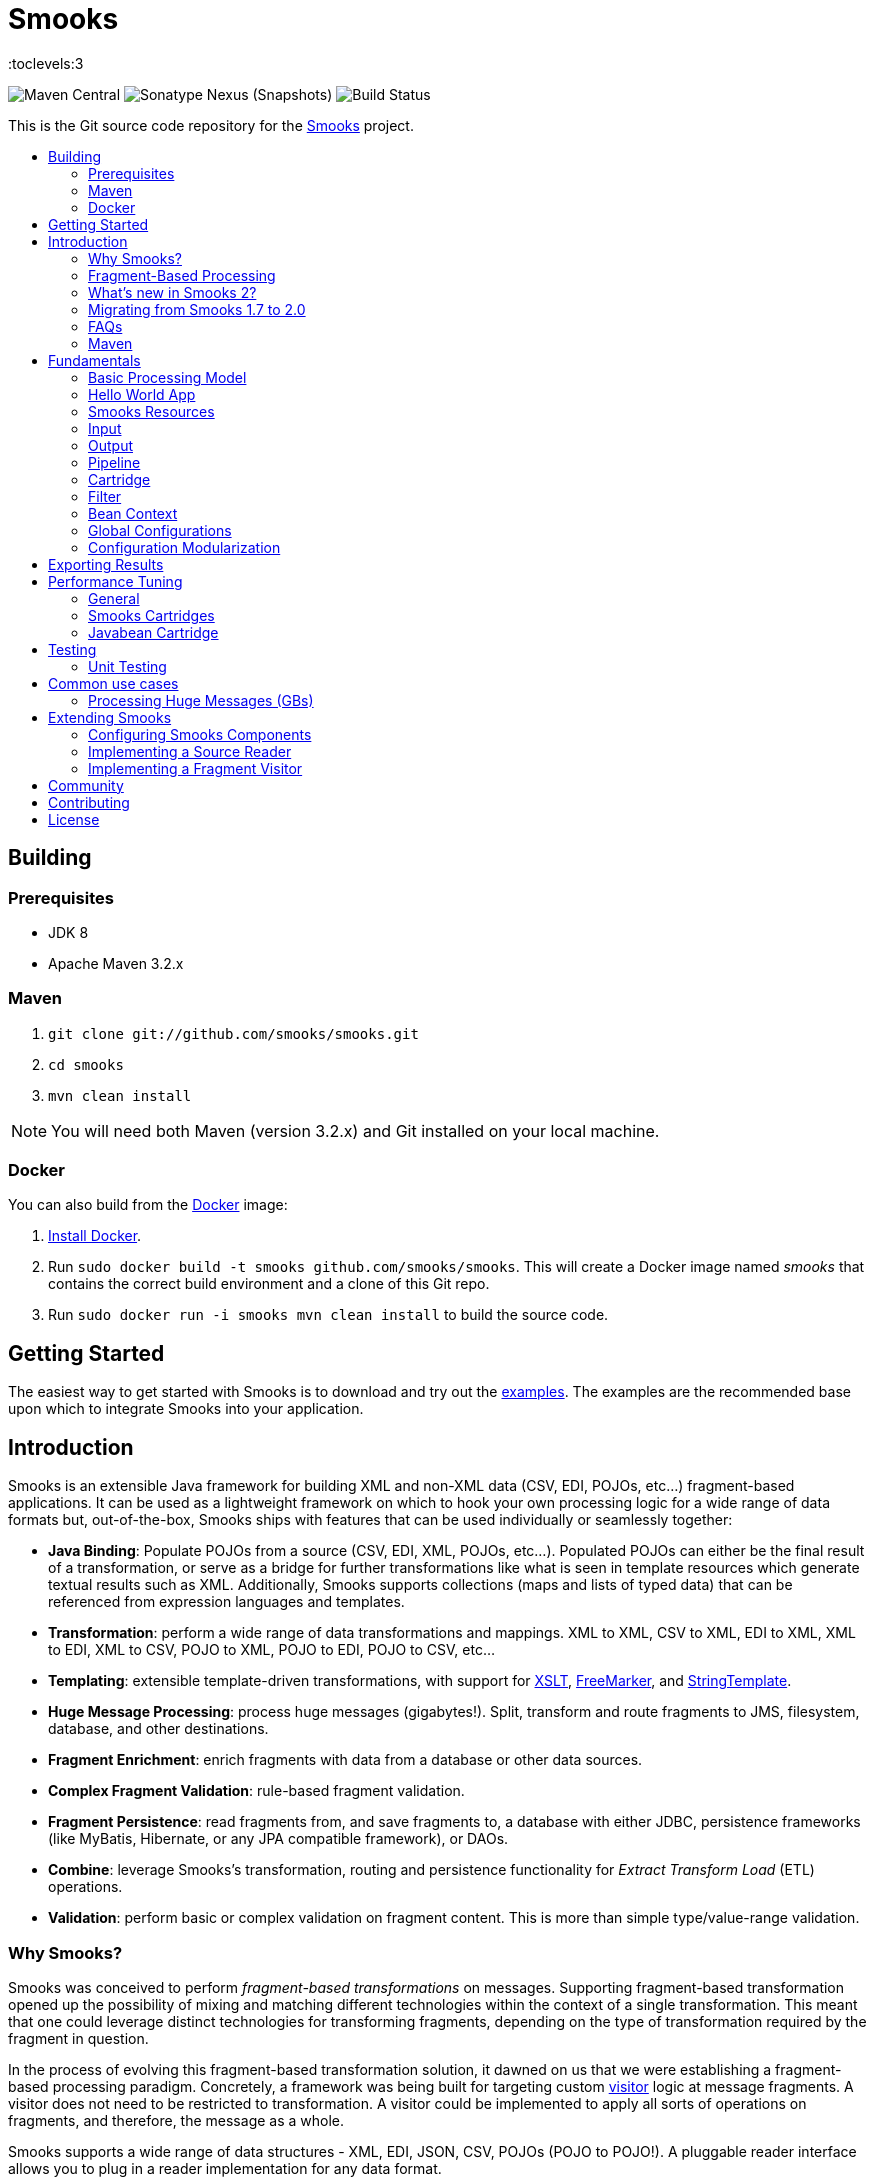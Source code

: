 = Smooks
:toc: macro
:!toc-title:
:toclevels:3

image:https://img.shields.io/maven-central/v/org.smooks/smooks[Maven Central]
image:https://img.shields.io/nexus/s/org.smooks/smooks?server=https%3A%2F%2Foss.sonatype.org[Sonatype Nexus (Snapshots)]
image:https://github.com/smooks/smooks/workflows/CI/badge.svg[Build Status]

This is the Git source code repository for the http://www.smooks.org[Smooks] project.

toc::[]

== Building

=== Prerequisites

* JDK 8
* Apache Maven 3.2.x

=== Maven

. `git clone git://github.com/smooks/smooks.git`
. `cd smooks`
. `mvn clean install`

NOTE: You will need both Maven (version 3.2.x) and Git installed on your local machine.

=== Docker

You can also build from the https://www.docker.io[Docker] image:

. https://www.docker.io/gettingstarted/[Install Docker].
. Run `sudo docker build -t smooks github.com/smooks/smooks`. This will create a Docker image named _smooks_ that contains the correct build environment and a clone of this Git repo.
. Run `sudo docker run -i smooks mvn clean install` to build the source code.

// tag::getting-started[]
== Getting Started

The easiest way to get started with Smooks is to download and try out the https://github.com/smooks/smooks-examples/tree/v1.0.2[examples]. The examples are the recommended base upon which to integrate Smooks into your application.
// end::getting-started[]

// tag::introduction[]
== Introduction

Smooks is an extensible Java framework for building XML and non-XML data (CSV, EDI, POJOs, etc...) fragment-based applications. It can be used as a lightweight framework on which to hook your own processing logic for a wide range of data formats but, out-of-the-box, Smooks ships with features that can be used individually or seamlessly together:

* *Java Binding*: Populate POJOs from a source (CSV, EDI, XML, POJOs, etc...). Populated POJOs can either be the final result of a transformation, or serve as a bridge for further transformations like what is seen in template resources which generate textual results such as XML. Additionally, Smooks supports collections (maps and lists of typed data) that can be referenced from expression languages and templates.

* *Transformation*: perform a wide range of data transformations and mappings. XML to XML, CSV to XML, EDI to XML, XML to EDI, XML to CSV, POJO to XML, POJO to EDI, POJO to CSV, etc...

* *Templating*: extensible template-driven transformations, with support for https://www.w3.org/TR/xslt/[XSLT], https://freemarker.apache.org/[FreeMarker], and https://www.stringtemplate.org/[StringTemplate].

* *Huge Message Processing*: process huge messages (gigabytes!). Split, transform and route fragments to JMS, filesystem, database, and other destinations.

* *Fragment Enrichment*: enrich fragments with data from a database or other data sources.

* *Complex Fragment Validation*: rule-based fragment validation.

* *Fragment Persistence*: read fragments from, and save fragments to, a database with either JDBC, persistence frameworks (like MyBatis, Hibernate, or any JPA compatible framework), or DAOs.

* *Combine*: leverage Smooks's transformation, routing and persistence functionality for _Extract Transform Load_ (ETL) operations.

* *Validation*: perform basic or complex validation on fragment content. This is more than simple type/value-range validation.

=== Why Smooks?

Smooks was conceived to perform _fragment-based transformations_ on messages. Supporting fragment-based transformation opened up the possibility of mixing and matching different technologies within the context of a single transformation. This meant that one could leverage distinct technologies for transforming fragments, depending on the type of transformation required by the fragment in question.

In the process of evolving this fragment-based transformation solution, it dawned on us that we were establishing a fragment-based processing paradigm. Concretely, a framework was being built for targeting custom link:#visitors[visitor] logic at message fragments. A visitor does not need to be restricted to transformation. A visitor could be implemented to apply all sorts of operations on fragments, and therefore, the message as a whole.

Smooks supports a wide range of data structures - XML, EDI, JSON, CSV, POJOs (POJO to POJO!). A pluggable reader interface allows you to plug in a reader implementation for any data format.

=== Fragment-Based Processing

The primary design goal of Smooks is to provide a framework that isolates and processes fragments in structured data (XML and non-XML) using existing data processing technologies (such as XSLT, plain vanilla Java, Groovy script).

A visitor targets a fragment with the visitor's resource _selector_ value. The targeted fragment can take in as much or as little of the source stream as you like. A fragment is identified by the name of the node enclosing the fragment. You can target the whole stream using the node name of the root node as the selector or through the reserved `+#document+` selector.

NOTE: The terms _fragment_ and _node_ denote different meanings. It is usually acceptable to use the terms interchangeably because the difference is subtle and, more often than not, irrelevant. A _node_ may be the outer node of a fragment, excluding the child nodes. A _fragment_ is the outer node and all its child nodes along with their character nodes (text, etc...). When a visitor targets a node, it typically means that the visitor can only process the fragment's outer node as opposed to the fragment as a whole, that is, the outer node and its child nodes

=== What's new in Smooks 2?

Smooks 2 introduces the DFDL cartridge and revamps its EDI cartridge, while dropping support for Java 7 along with a few other notable breaking changes:

* DFDL cartridge
    ** DFDL is a specification for describing file formats in XML. The DFDL cartridge leverages https://daffodil.apache.org/[Apache Daffodil] to parse files and unparse XML. This opens up Smooks to a wide array of data formats like SWIFT, ISO8583, HL7, and many more.
* Pipeline support
    ** Compose any series of transformations on an event outside the main execution context before directing the pipeline output to the execution result stream or to other destinations
* Complete overhaul of the EDI cartridge
    ** Rewritten to extend the DFDL cartridge and provide much better support for reading EDI documents
    ** Added functionality to serialize EDI documents
    ** As in previous Smooks versions, incorporated special support for EDIFACT
* SAX NG filter
    ** Replaces SAX filter and supersedes DOM filter
    ** Brings with it a new visitor API which unifies the SAX and DOM visitor APIs
    ** Cartridges migrated to SAX NG
    ** Supports XSLT and StringTemplate resources unlike the legacy SAX filter
* Mementos: a convenient way to stash and un-stash a visitor's state during its execution lifecycle
* Independent release cycles for all cartridges and one https://www.smooks.org/v2/maven[Maven BOM] (bill of materials) to track them all
* License change
    ** After reaching consensus among our code contributors, we've dual-licensed Smooks under https://choosealicense.com/licenses/lgpl-3.0/[LGPL v3.0] and https://choosealicense.com/licenses/apache-2.0/[Apache License 2.0]. This license change keeps Smooks open source while adopting a permissive stance to modifications.
* New Smooks XSD schema (`+xmlns="https://www.smooks.org/xsd/smooks-2.0.xsd"+`)
    ** Uniform XML namespace declarations: dropped `+default-selector-namespace+` and `+selector-namespace+` XML attributes in favour of declaring namespaces within the standard `+xmlns+` attribute from the `+smooks-resource-config+` element.
    ** Removed `+default-selector+` attribute from `+smooks-resource-config+` element: selectors need to be set explicitly
* Dropped Smooks-specific annotations in favour of JSR annotations
    ** Farewell `+@ConfigParam+`, `+@Config+`, `+@AppContext+`, and `+@StreamResultWriter+`. Welcome `+@Inject+`.
    ** Farewell `+@Initialize+` and `+@Uninitialize+`. Welcome `+@PostConstruct+` and `+@PreDestroy+`.
* Separate top-level Java namespaces for API and implementation to provide a cleaner and more intuitive package structure: API interfaces and internal classes were relocated to `+org.smooks.api+` and `+org.smooks.engine+` respectively
* Improved XPath support for resource selectors
    ** Functions like `not()` are now supported
* Numerous dependency updates
* Maven coordinates change: we are now publishing Smooks artifacts under Maven group IDs prefixed with `+org.smooks+`
* Replaced default SAX parser implementation from Apache Xerces to https://github.com/FasterXML/woodstox[FasterXML's Woodstox]: benchmarks consistently showed Woodstox outperforming Xerces

=== Migrating from Smooks 1.7 to 2.0

. Smooks 2 no longer supports Java 7. Your application needs to be compiled to at least Java 8 to run Smooks 2.
. Replace references to Java packages `org.milyn` with `org.smooks.api`, `org.smooks.engine`, `org.smooks.io` or `org.smooks.support`.
. Inherit from `org.smooks.api.resource.visitor.sax.ng.SaxNgVisitor` instead of `org.milyn.delivery.sax.SAXVisitor`.
. Change legacy document root fragment selectors from `$document` to `#document`.
. Replace Smooks Maven coordinates to match the coordinates as described in the https://www.smooks.org/v2/maven[Maven guide].
. Replace `ExecutionContext#isDefaultSerializationOn()` method calls with
`ExecutionContext#getContentDeliveryRuntime().getDeliveryConfig().isDefaultSerializationOn()`.
. Replace `ExecutionContext#getContext()` method calls with`+ExecutionContext#getApplicationContext()+`.
. Replace `org.smooks.delivery.dom.serialize.SerializationVisitor` references with `org.smooks.api.resource.visitor.SerializerVisitor`.
. Replace `org.smooks.cdr.annotation.AppContext` annotations with `javax.inject.Inject` annotations.
. Replace `org.smooks.cdr.annotation.ConfigParam` annotations with `javax.inject.Inject` annotations:
    * Substitute the `@ConfigParam` name attribute with the `@javax.inject.Named` annotation.
    * Wrap `java.util.Optional` around the field to mimic the behaviour of the `@ConfigParam` optional attribute.
. Replace `org.smooks.delivery.annotation.Initialize` annotations with `javax.annotation.PostConstruct` annotations.
. Replace `org.smooks.delivery.annotation.Uninitialize` annotations with `javax.annotation.PreDestroy` annotations.
. Replace references to `org.smooks.javabean.DataDecode` with `org.smooks.api.converter.TypeConverterFactory`.
. Replace references to `org.smooks.cdr.annotation.Configurator` with `org.smooks.api.lifecycle.LifecycleManager`.
. Replace references to `org.smooks.javabean.DataDecoderException` with `org.smooks.api.converter.TypeConverterException`.
. Replace references to `org.smooks.cdr.SmooksResourceConfigurationStore` with `org.smooks.api.Registry`.
. Replace references to `org.milyn.cdr.SmooksResourceConfiguration` with `org.smooks.api.resource.config.ResourceConfig`.
. Replace references to `org.milyn.delivery.sax.SAXToXMLWriter` with `org.smooks.io.DomSerializer`.

=== FAQs

See the https://www.smooks.org/v2/faq[FAQ].

=== Maven

See the https://www.smooks.org/v2/maven[Maven guide] for details on how to integrate Smooks into your project via Maven.
// end::introduction[]

// tag::fundamentals[]
== Fundamentals

A commonly accepted definition of Smooks is of it being a "Transformation Engine". Nonetheless, at its core, Smooks makes no reference to _data transformation_. The core codebase is designed to hook visitor logic into an event stream produced from a source of some kind. As such, in its most distilled form, Smooks is a _Structured Data Event Stream Processor_.

An application of a structured data event processor is transformation. In implementation terms, a Smooks transformation solution is a visitor reading the event stream from a source to produce a different representation of the input. However, Smooks's core capabilities enable much more than transformation. A range of other solutions can be implemented based on the fragment-based processing model:

* *Java Binding*: population of a POJO from the source.

* *Splitting & Routing*: perform complex splitting and routing operations on the source stream, including routing data in different formats (XML, EDI, CSV, POJO, etc...) to multiple destinations concurrently.

* *Huge Message Processing*: declaratively consume (transform, or split and route) huge messages without writing boilerplate code.

=== Basic Processing Model

Smooks's fundamental behaviour is to take an input _source_, such as XML, and from it generate an _event stream_ to which _visitors_ are applied to produce a _result_ such as EDI.

Several sources and result types are supported which equate to different transformation types, including but not limited to:

* XML to XML
* XML to POJO
* POJO to XML
* POJO to POJO
* EDI to XML
* EDI to POJO
* POJO to EDI
* CSV to XML
* CSV to ...
* ... to ...

Smooks maps the source to the result with the help of a highly-tunable SAX event model. The hierarchical events generated from an XML source (_startElement_, _endElement_, etc...) drive the SAX event model though the event model can be just as easily applied to other structured data sources (EDI, CSV, POJO, etc...). The most important events are typically the _before_ and _after_ visit events. The following illustration conveys the hierarchical nature of these events.

image:docs/images/Event-model.gif[Image:event-model.gif]

=== Hello World App

One or more of https://www.smooks.org/v2/javadoc/v2.0.0-M3/smooks/org/smooks/api/resource/visitor/sax/ng/SaxNgVisitor.html[SaxNgVisitor] interfaces need to be implemented in order to consume the SAX event stream produced from the source, depending on which events are of interest.

The following is a hello world app demonstrating how to implement a visitor that is fired on the `+visitBefore+` and `+visitAfter+` events of a targeted node in the event stream. In this case, Smooks configures the visitor to target element `+foo+`:

image:docs/images/Simple-example.png[Image:simple-example.png]

The visitor implementation is straightforward: one method implementation per event. As shown above, a Smooks config (more about `+resource-config+` later on) is written to target the visitor at a node's `+visitBefore+` and `+visitAfter+` events.

The Java code executing the hello world app is a two-liner:

[source,java]
----
Smooks smooks = new Smooks("/smooks/echo-example.xml");
smooks.filterSource(new StreamSource(inputStream));
----

Observe that in this case the program does not produce a result. The program does not even interact with the filtering process in any way because it does not provide an https://www.smooks.org/v2/javadoc/v2.0.0-M3/smooks/org/smooks/api/ExecutionContext.html[`+ExecutionContext+`] to https://www.smooks.org/v2/javadoc/v2.0.0-M3/smooks/org/smooks/Smooks.html[`+smooks.filterSource(...)+`].

This example illustrated the lower level mechanics of the Smooks's programming model. In reality, most users are not going to want to solve their problems at this level of detail. Smooks ships with substantial pre-built functionality, that is, pre-built visitors. Visitors are bundled based on functionality: these bundles are called _Cartridges_.

=== Smooks Resources

A Smooks execution consumes an source of one form or another (XML, EDI, POJO, JSON, CSV, etc...), and from it, generates an event stream that fires different visitors (Java, Groovy, DFDL, XSLT, etc...). The goal of this process can be to produce a new result stream in a different format (data transformation), bind data from the source to POJOs and produce a populated Java object graph (Java binding), produce many fragments (splitting), and so on.

At its core, Smooks views visitors and other abstractions as resources. A _resource_ is applied when a _selector_ matches a node in the event stream. The generality of such a processing model can be daunting from a usability perspective because resources are not tied to a particular domain. To counteract this, Smooks 1.1 introduced an _Extensible Configuration Model_ feature that allows specific resource types to be specified in the configuration using dedicated XSD namespaces of their own. Instead of having a generic resource config such as:

[source,xml]
----
<resource-config selector="order-item">
    <resource type="ftl"><!-- <item>
    <id>${.vars["order-item"].@id}</id>
    <productId>${.vars["order-item"].product}</productId>
    <quantity>${.vars["order-item"].quantity}</quantity>
    <price>${.vars["order-item"].price}</price>
</item>
    -->
    </resource>
</resource-config>
----

an Extensible Configuration Model allows us to have a domain-specific resource config:

[source,xml]
----
<ftl:freemarker applyOnElement="order-item">
    <ftl:template><!-- <item>
    <id>${.vars["order-item"].@id}</id>
    <productId>${.vars["order-item"].product}</productId>
    <quantity>${.vars["order-item"].quantity}</quantity>
    <price>${.vars["order-item"].price}</price>
</item>
    -->
    </ftl:template>
</ftl:freemarker>
----

When comparing the above snippets, the latter resource has:

. A more strongly typed domain specific configuration and so is easier to read,
. Auto-completion support from the user's IDE because the Smooks 1.1+ configurations are XSD-based, and
. No need set the resource type in its configuration.

==== Visitors

Central to how Smooks works is the concept of a visitor. A visitor is a Java class performing a specific task on the targeted fragment such as applying an XSLT script, binding fragment data to a POJO, validate fragments, etc...

==== Selectors

Resource selectors are another central concept in Smooks. A selector chooses the node/s a visitor should visit, as well working as a simple opaque lookup value for non-visitor logic.

When the resource is a visitor, Smooks will interpret the selector as an http://www.w3.org/TR/xpath/[XPath-like] expression. There are a number of things to be aware of:

. The order in which the XPath expression is applied is the reverse of a normal order, like what hapens in an XSLT script. Smooks inspects backwards from the targeted fragment node, as opposed to  forwards from the root node.
. Not all of the XPath specification is supported. A selector supports the following XPath syntax:
    * `+text()+` and attribute value selectors: `+a/b[text() = 'abc']+`, `+a/b[text() = 123]+`, `+a/b[@id = 'abc']+`, `+a/b[@id = 123]+`.
        ** `+text()+` is only supported on the last selector step in an expression: `+a/b[text() = 'abc']+` is legal while `+a/b[text() = 'abc']/c+` is illegal.
        ** `+text()+` is only supported on visitor implementations that implement the `+AfterVisitor+` interface *only*. If the visitor implements the `+BeforeVisitor+` or `+ChildrenVisitor+` interfaces, an error will result.
    * `+or+` & `+and+` logical operations: `+a/b[text() = 'abc' and @id = 123]+`, `+a/b[text() = 'abc' or @id = 123]+`
    * Namespaces on both the elements and attributes: `+a:order/b:address[@b:city = 'NY']+`.
+
NOTE: This requires the namespace prefix-to-URI mappings to be defined. A configuration error will result if not defined. Read the link:#namespace-declaration[namespace declaration] section for more details.
+
    * Supports `+=+` (equals), `+!=+` (not equals), `+<+` (less than), `+>+` (greater than).
    * Index selectors: `+a/b[3]+`.

==== Namespace Declaration

The `+xmlns+` attribute is used to bind a selector prefix to a namespace:

[source,xml]
----
<?xml version="1.0"?>
<smooks-resource-list xmlns="https://www.smooks.org/xsd/smooks-2.0.xsd"
                      xmlns:c="http://c" xmlns:d="http://d">

    <resource-config selector="c:item[@c:code = '8655']/d:units[text() = 1]">
        <resource>com.acme.visitors.MyCustomVisitorImpl</resource>
    </resource-config>

</smooks-resource-list>
----

Alternatively, namespace prefix-to-URI mappings can be declared using the legacy core config `+namespace+` element:

[source,xml]
----
<?xml version="1.0"?>
<smooks-resource-list xmlns="https://www.smooks.org/xsd/smooks-2.0.xsd"
                      xmlns:core="https://www.smooks.org/xsd/smooks/smooks-core-1.6.xsd">

    <core:namespaces>
        <core:namespace prefix="c" uri="http://c"/>
        <core:namespace prefix="d" uri="http://d"/>
    </core:namespaces>

    <resource-config selector="c:item[@c:code = '8655']/d:units[text() = 1]">
        <resource>com.acme.visitors.MyCustomVisitorImpl</resource>
    </resource-config>

</smooks-resource-list>
----

=== Input

Smooks relies on a _Reader_ for ingesting a source and generating a SAX event stream. A reader is any class extending https://docs.oracle.com/javase/8/docs/api/org/xml/sax/XMLReader.html[`+XMLReader+`]. By default, Smooks uses the `+XMLReader+` returned from https://docs.oracle.com/javase/8/docs/api/org/xml/sax/helpers/XMLReaderFactory.html[`+XMLReaderFactory.createXMLReader()+`]. You can easily implement your own `+XMLReader+` to create a non-XML reader that generates the source event stream for Smooks to process:

[source,xml]
----
<?xml version="1.0"?>
<smooks-resource-list xmlns="https://www.smooks.org/xsd/smooks-2.0.xsd">

    <reader class="com.acme.ZZZZReader" />

    <!--
        Other Smooks resources, e.g. <jb:bean> configs for
        binding data from the ZZZZ data stream into POJOs....
    -->

</smooks-resource-list>
----

The `+reader+` config element is referencing a user-defined `+XMLReader+`. It can be configured with a set of handlers, features and parameters:

[source,xml]
----
<reader class="com.acme.ZZZZReader">
    <handlers>
        <handler class="com.X" />
        <handler class="com.Y" />
    </handlers>
    <features>
        <setOn feature="http://a" />
        <setOn feature="http://b" />
        <setOff feature="http://c" />
        <setOff feature="http://d" />
    </features>
    <params>
        <param name="param1">val1</param>
        <param name="param2">val2</param>
    </params>
</reader>
----

Packaged Smooks modules, known as link:#Cartridge[cartridges], provide support for non-XML readers but, by default, Smooks expects an XML source. Omit the class name from the `+reader+` element to set features on the default XML reader:

[source,xml]
----
<reader>
    <features>
        <setOn feature="http://a" />
        <setOn feature="http://b" />
        <setOff feature="http://c" />
        <setOff feature="http://d" />
    </features>
</reader>
----

=== Output

Smooks can present output to the outside world in two ways:

. As instances of https://docs.oracle.com/javase/8/docs/api/javax/xml/transform/Result.html[`+Result+`]: client code extracts output from the `+Result+` instance after passing an empty one to `+Smooks#filterSource(...)+`.

. As side effects: during filtering, resource output is sent to web services, local storage, queues, data stores, and other locations. Events trigger the routing of fragments to external endpoints such as what happens when https://github.com/smooks/smooks-routing-cartridge/blob/master/README.adoc[splitting and routing].

Unless configured otherwise, a Smooks execution does not accumulate the input data to produce all the outputs. The reason is simple: performance! Consider a document consisting of hundreds of thousands (or millions) of orders that need to be split up and routed to different systems in different formats, based on different conditions. The only way of handing documents of these magnitudes is by streaming them.

IMPORTANT: Smooks can generate output in either, or both, of the above ways, all in a single filtering pass of the source. It does not need to filter the source multiple times in order to generate multiple outputs, critical for performance.

==== Result

A look at the Smooks API reveals that Smooks can be supplied with multiple `+Result+` instances:

[source,java]
----
public void filterSource(Source source, Result... results) throws SmooksException
----

Smooks can work with the standard JDK https://docs.oracle.com/javase/8/docs/api/javax/xml/transform/stream/StreamResult.html[`+StreamResult+`] and https://docs.oracle.com/javase/8/docs/api/javax/xml/transform/dom/DOMResult.html[`+DOMResult+`] result types, as well as the Smooks specific ones:

* https://www.smooks.org/v2/javadoc/v2.0.0-M3/smooks/org/smooks/io/payload/JavaResult.html[`+JavaResult+`]: result type for capturing the contents of the Smooks JavaBean context.

* https://www.smooks.org/v2/javadoc/v2.0.0-M3/smooks/org/smooks/io/payload/StringResult.html[`+StringResult+`]: `+StreamResult+` extension wrapping a `+StringWriter+`, useful for testing.

IMPORTANT: As yet, Smooks does not support capturing output to multiple `+Result+` instances of the same type. For example, you can specify multiple `+StreamResult+` instances in `+Smooks.filterSource(...)+` but Smooks will only output to the first `+StreamResult+` instance.

===== Stream Results

The `+StreamResult+` and `+DOMResult+` types receive special attention from Smooks. When the link:#user-content-settings[`+default.serialization.on+`] global parameter is turned on, which by default it is, Smooks serializes the stream of events to XML while filtering the source. The XML is fed to the `+Result+` instance if a `+StreamResult+` or `+DOMResult+` is passed to `+Smooks#filterSource+`.

NOTE: This is the mechanism used to perform a standard 1-input/1-xml-output character-based transformation.

==== Side Effects

Smooks is also able to generate different types of output during filtering, that is, while filtering the source event stream but before it reaches the end of the stream. A classic example of this output type is when it is used to split and route fragments to different endpoints for processing by other processes.

=== Pipeline

A pipeline is a flexible, yet simple, Smooks construct that isolates the processing of a targeted event from its main processing as well as from the processing of other pipelines. In practice, this means being able to compose any series of transformations on an event outside the main execution context before directing the pipeline output to the execution result stream or to other destinations. With pipelines, you can enrich data, rename/remove nodes, and much more.

Under the hood, a pipeline is just another instance of Smooks, made self-evident from the Smooks config element declaring a pipeline:

[source,xml]
----
<smooks-resource-list xmlns="https://www.smooks.org/xsd/smooks-2.0.xsd"
                      xmlns:core="https://www.smooks.org/xsd/smooks/smooks-core-1.6.xsd">

   <core:smooks filterSourceOn="...">
       <core:action>
           ...
       </core:action>
       <core:config>
           <smooks-resource-list>
               ...
           </smooks-resource-list>
       </core:config>
   </core:smooks>

</smooks-resource-list>
----

`+core:smooks+` fires a nested Smooks execution whenever an event in the stream matches the `+filterSourceOn+` selector. The pipeline within the inner `+smooks-resource-list+` element visits the selected event and its child events. It is worth highlighting that the inner `+smooks-resource-list+` element behaves identically to the outer one, and therefore, it accepts resources like visitors, readers, and even pipelines (a pipeline within a pipeline!). Moreover, a pipeline is transparent to its nested resources: a resource’s behaviour remains the same whether it’s declared inside a pipeline or outside it.

The optional `+core:action+` element tells the nested Smooks instance what to do with the pipeline’s output. The next sections list the supported actions.

==== Inline

Merges the pipeline's output with the result stream:

[source,xml]
----
...
<core:action>
    <core:inline>
        ...
    </core:inline>
</core:action>
...
----

As described in the subsequent sections, an inline action replaces, prepends, or appends content.

===== Replace

Substitutes the selected fragment with the pipeline output:

[source,xml]
----
...
<core:inline>
    <core:replace/>
</core:inline>
...
----

===== Prepend Before

Adds the output before the selector start tag:

[source,xml]
----
<core:inline>
    <core:prepend-before/>
</core:inline>
----

===== Prepend After

Adds the output after the selector start tag:

[source,xml]
----
<core:inline>
    <core:prepend-after/>
</core:inline>
----

===== Append Before

Adds the output before the selector end tag:

[source,xml]
----
<core:inline>
    <core:append-before/>
</core:inline>
----

===== Append After

Adds the output after the selector end tag:

[source,xml]
----
<core:inline>
    <core:append-after/>
</core:inline>
----

==== Bind To

Binds the output to the execution context’s bean store:

[source,xml]
----
...
<core:action>
    <core:bind-to id="..."/>
</core:action>
...
----

==== Output To

Directs the output to a different stream other than the result stream:

[source,xml]
----
...
<core:action>
    <core:output-to outputStreamResource="..."/>
</core:action>
...
----

=== Cartridge

The basic functionality of Smooks can be extended through the development of a Smooks cartridge. A cartridge is a Java archive (JAR) containing reusable resources (also known as _Content Handlers_). A cartridge augments Smooks with support for a specific type input source or event handling.

Visit the https://github.com/smooks/?q=-cartridge&type=&language=&sort=[GitHub organisation page] for the complete list of Smooks cartridges.

=== Filter

A Smooks filter delivers generated events from a reader to the application's resources. Smooks 1 had the DOM and SAX filters. The DOM filter was simple to use but kept all the events in memory while the SAX filter, though more complex, delivered the events in streaming fashion. Having two filter types meant two different visitor APIs and execution paths, with all the baggage it entailed.

Smooks 2 unifies the legacy DOM and SAX filters without sacrificing convenience or performance. The new SAX NG filter drops the API distinction between DOM and SAX. Instead, the filter streams SAX events  as *partial* DOM elements to SAX NG visitors targeting the element. A SAX NG visitor can read the targeted node as well as any of the node's ancestors but not the targeted node's children or siblings in order to keep the memory footprint to a minimum.

The SAX NG filter can mimic DOM by setting its `+max.node.depth+` parameter to 0 (default value is 1), allowing each visitor to process the complete DOM tree in its `+visitAfter(...)+` method:

[source,xml]
----
<smooks-resource-list xmlns="https://www.smooks.org/xsd/smooks-2.0.xsd">

    <params>
        <param name="max.node.depth">0</param>
    </params>
    ...
</smooks>
----

A `+max.node.depth+` value of greater than 1 will tell the filter to read and keep an node's descendants up to the desired depth. Take the following input as an example:

[source,xml]
----
<order id="332">
    <header>
        <customer number="123">Joe</customer>
    </header>
    <order-items>
        <order-item id="1">
            <product>1</product>
            <quantity>2</quantity>
            <price>8.80</price>
        </order-item>
        <order-item id="2">
            <product>2</product>
            <quantity>2</quantity>
            <price>8.80</price>
        </order-item>
        <order-item id="3">
            <product>3</product>
            <quantity>2</quantity>
            <price>8.80</price>
        </order-item>
    </order-items>
</order>
----

Along with the config:

[source,xml]
----
<smooks-resource-list xmlns="https://www.smooks.org/xsd/smooks-2.0.xsd">

    <params>
        <param name="max.node.depth">2</param>
    </params>

    <resource-config selector="order-item">
        <resource>org.acme.MyVisitor</resource>
    </resource-config>

</smooks>
----

At any given time, there will always be a single _order-item_ in memory containing _product_ because `+max.node.depth+` is 2. Each new _order-item_ overwrites the previous _order-item_ to minimise the memory footprint. `+MyVisitor#visitAfter(...)+` is invoked 3 times, each invocation corresponding to an _order-item_ fragment. The first invocation will process:

[source,xml]
----
<order-item id='1'>
    <product>2</product>
</order-item>
----

While the second invocation will process:

[source,xml]
----
<order-item id='2'>
    <product>2</product>
</order-item>
----

Whereas the last invocation will process:

[source,xml]
----
<order-item id='3'>
    <product>3</product>
</order-item>
----

Programmatically, implementing `+org.smooks.api.resource.visitor.sax.ng.ParameterizedVisitor+` will give you fine-grained control over the visitor's targeted element depth:

[source,java]
----
...
public class DomVisitor implements ParameterizedVisitor {

    @Override
    public void visitBefore(Element element, ExecutionContext executionContext) {
    }

    @Override
    public void visitAfter(Element element, ExecutionContext executionContext) {
        System.out.println("Element: " + XmlUtil.serialize(element, true));
    }

    @Override
    public int getMaxNodeDepth() {
        return Integer.MAX_VALUE;
    }
}
----

`+ParameterizedVisitor#getMaxNodeDepth()+` returns an integer denoting the targeted element's maximum tree depth the visitor can accept in its `+visitAfter(...)+` method.

==== Settings

Filter-specific knobs are set through the _smooks-core_ configuration namespace (`+https://www.smooks.org/xsd/smooks/smooks-core-1.6.xsd+`) introduced in Smooks 1.3:

[source,xml]
----
<?xml version="1.0"?>
<smooks-resource-list xmlns="https://www.smooks.org/xsd/smooks-2.0.xsd"
                      xmlns:core="https://www.smooks.org/xsd/smooks/smooks-core-1.6.xsd">

    <core:filterSettings type="SAX NG" <1>
                         defaultSerialization="true" <2>
                         terminateOnException="true" <3>
                         closeSource="true" <4>
                         closeResult="true" <5>
                         rewriteEntities="true" <6>
                         readerPoolSize="3"/> <7>

    <!-- Other visitor configs etc... -->

</smooks-resource-list>
----
<1> `+type+` (default: `+SAX NG+`): the type of processing model that will be used. `+SAX NG+` is the recommended type. The `+DOM+` type is deprecated.

<2> `+defaultSerialization+` (default: `+true+`): if default serialization should be switched on. Default serialization being turned on simply tells Smooks to locate a `+StreamResult+` (or `+DOMResult+`) in the Result objects provided to the `+Smooks.filterSource+` method and to serialize all events to that `+Result+` instance. This behavior can be turned off using this global configuration parameter and can be overridden on a per-fragment basis by targeting a visitor at that fragment that takes ownership of the `+org.smooks.io.FragmentWriter+` object.

<3> `+terminateOnException+` (default: `+true+`): whether an exception should terminate execution.

<4> `+closeSource+` (default: `+true+`): close `+Inp+` instance streams passed to the `+Smooks.filterSource+` method. The exception here is `+System.in+`, which will never be closed.

<5> `+closeResult+`: close Result streams passed to the `+[Smooks.filterSource+` method (default "true"). The exception here is `+System.out+` and `+System.err+`, which will never be closed.

<6> `+rewriteEntities+`: rewrite XML entities when reading and writing (default serialization) XML.

<7> `+readerPoolSize+`: reader Pool Size (default 0). Some Reader implementations are very expensive to create (e.g. Xerces). Pooling Reader instances (i.e. reusing) can result in a huge performance improvement, especially when processing lots of "small" messages. The default value for this setting is 0 (i.e. unpooled - a new Reader instance is created for each message). Configure in line with your applications threading model.

==== Troubleshooting

Smooks streams events that can be captured, and inspected, while in-flight or after execution. `+HtmlReportGenerator+` is one such class that inspects in-flight events to go on and generate an HTML report from the execution:

[source,java]
----
Smooks smooks = new Smooks("/smooks/smooks-transform-x.xml");
ExecutionContext executionContext = smooks.createExecutionContext();

executionContext.getContentDeliveryRuntime().addExecutionEventListener(new HtmlReportGenerator("/tmp/smooks-report.html"));
smooks.filterSource(executionContext, new StreamSource(inputStream), new StreamResult(outputStream));
----

`+HtmlReportGenerator+` is a useful tool in the developer's arsenal for diagnosing issues, or for comprehending a transformation.

An example `+HtmlReportGenerator+` report can be seen http://www.milyn.org/docs/smooks-report/report.html[online here].

Of course you can also write and use your own https://www.smooks.org/v2/javadoc/v2.0.0-M3/smooks/org/smooks/api/delivery/event/ExecutionEventListener.html[ExecutionEventListener] implementations.

CAUTION: Only use the HTMLReportGenerator in development. When enabled, the HTMLReportGenerator incurs a significant performance overhead and with large message, can even result in OutOfMemory exceptions.

==== Terminate

You can terminate Smooks's filtering before it reaches the end of a stream. The following config terminates filtering at the end of the customer fragment:

[source,xml]
----
<?xml version="1.0"?>
<smooks-resource-list xmlns="https://www.smooks.org/xsd/smooks-2.0.xsd"
                      xmlns:core="https://www.smooks.org/xsd/smooks/smooks-core-1.6.xsd">

    <!-- Visitors... -->
    <core:terminate onElement="customer"/>

</smooks-resource-list>
----

The default behavior is to terminate at the end of the targeted fragment, on the `+visitAfter+` event. To terminate at the start of the targeted fragment, on the `+visitBefore+` event, set the `+terminateBefore+` attribute to `+true+`:

[source,xml]
----
<?xml version="1.0"?>
<smooks-resource-list xmlns="https://www.smooks.org/xsd/smooks-2.0.xsd"
                      xmlns:core="https://www.smooks.org/xsd/smooks/smooks-core-1.6.xsd">

    <!-- Visitors... -->
    <core:terminate onElement="customer" terminateBefore="true"/>

</smooks-resource-list>
----

=== Bean Context

The _Bean Context_ is a container for objects which can be accessed within during a Smooks execution. One bean context is created per execution context, that is, per `+Smooks#filterSource(...)+` operation. Provide an `+org.smooks.io.payload.JavaResult+` object to `+Smooks#filterSource(...)+` if you want the contents of the bean context to be returned at the end of the filtering process:

[source,java]
----
//Get the data to filter
StreamSource source = new StreamSource(getClass().getResourceAsStream("data.xml"));

//Create a Smooks instance (cachable)
Smooks smooks = new Smooks("smooks-config.xml");

//Create the JavaResult, which will contain the filter result after filtering
JavaResult result = new JavaResult();

//Filter the data from the source, putting the result into the JavaResult
smooks.filterSource(source, result);

//Getting the Order bean which was created by the JavaBean cartridge
Order order = (Order)result.getBean("order");
----

Resources like visitors access the bean context's beans at runtime from the `+BeanContext+`. The `+BeanContext+` is retrieved from `+ExecutionContext#getBeanContext()+`. You should first retrieve a `+BeanId+` from the `+BeanIdStore+` when adding or retrieving objects from the `+BeanContext+`. A `+BeanId+` is a special key that ensures higher performance then `+String+` keys, however `+String+` keys are also supported. The `+BeanIdStore+` must be retrieved from `+ApplicationContext#getBeanIdStore()+`. A `+BeanId+` object can be created by calling `+BeanIdStore#register(String)+`. If you know that the `+BeanId+` is already registered, then you can retrieve it by calling `+BeanIdStore#getBeanId(String)+`. `+BeanId+` is scoped at the application context. You normally register it in the `+@PostConstruct+` annotated method of your visitor implementation and then reference it as member variable from the `+visitBefore+` and `+visitAfter+` methods.

NOTE: `+BeanId+` and `+BeanIdStore+` are thread-safe.

==== Pre-installed Beans

A number of pre-installed beans are available in the bean context at runtime:

* https://www.smooks.org/v2/javadoc/v2.0.0-M3/smooks/org/smooks/engine/bean/context/preinstalled/UniqueID.html[`+PUUID+`]: This `+UniqueId+` instance provides unique identifiers for the filtering `+ExecutionContext+`.

* https://www.smooks.org/v2/javadoc/v2.0.0-M3/smooks/org/smooks/engine/bean/context/preinstalled/Time.html[`+PTIME+`]: This `+Time+` instance provides time-based data for the filtering ExecutionContext.

The following are examples of how each of these would be used in a FreeMarker template.

.Unique ID of the ExecutionContext:
....
${PUUID.execContext}
....

.Random Unique ID:
....
${PUUID.random}
....

.Filtering start time in milliseconds:
....
${PTIME.startMillis}
....

.Filtering start time in nanoseconds:
....
${PTIME.startNanos}
....

.Filtering start date:
....
${PTIME.startDate}
....

.Current time in milliseconds:
....
${PTIME.nowMillis}
....

.Current time in nanoSeconds:
....
${PTIME.nowNanos}
....

.Current date:
....
${PTIME.nowDate}
....

=== Global Configurations

Global configuration settings are, as the name implies, configuration options that can be set once and be applied to all resources in a configuration.

Smooks supports two types of globals, default properties and global parameters:

* Global Configuration Parameters: Every in a Smooks configuration can specify elements for configuration parameters. These parameter values are available at runtime through the https://www.smooks.org/v2/javadoc/v2.0.0-M3/smooks/org/smooks/api/resource/config/ResourceConfig.html[`+ResourceConfig+`], or are reflectively injected through the `+@Inject+` annotation. Global Configuration Parameters are parameters that are defined centrally (see below) and are accessible to all runtime components via the `+ExecutionContext+` (vs `+ResourceConfig+`). More on this in the following sections.

* Default Properties: Specify default values for attributes. These defaults are automatically applied to `+ResourceConfig+`s  when their corresponding does not specify the attribute. More on this in the following section.

==== Global Configuration Parameters

Global properties differ from the default properties in that they are not specified on the root element and are not automatically applied to resources.

Global parameters are specified in a `+<params>+` element:

[source,xml]
----
<params>
    <param name="xyz.param1">param1-val</param>
</params>
----

Global Configuration Parameters are accessible via the `+ExecutionContext+` e.g.:

[source,java]
----
public void visitAfter(Element element, ExecutionContext executionContext) {
    String param1 = executionContext.getConfigParameter("xyz.param1", "defaultValueABC");
    ....
}
----

==== Default Properties

Default properties are properties that can be set on the root element of a Smooks configuration and have them applied to all resource configurations in smooks-conf.xml file. For example, if you have a resource configuration file in which all the resource configurations have the same selector value, you could specify a `+default-target-profile=order+` to save specifying the profile on every resource configuration:

[source,xml]
----
<?xml version="1.0"?>
<smooks-resource-list xmlns="https://www.smooks.org/xsd/smooks-2.0.xsd"
                      default-target-profile="order">

    <resource-config>
        <resource>com.acme.VisitorA</resource>
        ...
    </resource-config>

    <resource-config>
        <resource>com.acme.VisitorB</resource>
        ...
    </resource-config>

<smooks-resource-list>
----

The following default configuration options are available:

* `+default-target-profile*+`: Default target profile that will be applied to all resources in the smooks configuration file, where a target-profile is not defined.
* `+default-condition-ref+`: Refers to a global condition by the conditions id. This condition is applied to resources that define an empty "condition" element (i.e. ) that does not reference a globally defined condition.

=== Configuration Modularization

Smooks configurations are easily modularized through use of the `+<import>+` element. This allows you to split Smooks configurations into multiple reusable configuration files and then compose the top level configurations using the `+<import>+` element e.g.

[source,xml]
----
<smooks-resource-list xmlns="https://www.smooks.org/xsd/smooks-2.0.xsd">

    <import file="bindings/order-binding.xml" />
    <import file="templates/order-template.xml" />

</smooks-resource-list>
----

You can also inject replacement tokens into the imported configuration by using `+<param>+` sub-elements on the `+<import>+`. This allows you to make tweaks to the imported configuration.

[source,xml]
----
<!-- Top level configuration... -->
<smooks-resource-list xmlns="https://www.smooks.org/xsd/smooks-2.0.xsd">

    <import file="bindings/order-binding.xml">
        <param name="orderRootElement">order</param>
    </import>

</smooks-resource-list>
----

[source,xml]
----
<!-- Imported parameterized bindings/order-binding.xml configuration... -->
<smooks-resource-list xmlns="https://www.smooks.org/xsd/smooks-2.0.xsd"
                      xmlns:jb="https://www.smooks.org/xsd/smooks/javabean-1.6.xsd">

    <jb:bean beanId="order" class="org.acme.Order" createOnElement="@orderRootElement@">
        .....
    </jb:bean>

</smooks-resource-list>
----

Note how the replacement token injection points are specified using `+@tokenname@+`.
// end::fundamentals[]

// tag::exporting-results[]
== Exporting Results

When using Smooks standalone you are in full control of the type of output that Smooks produces since you specify it by passing a certain Result to the filter method. But when integrating Smooks with other frameworks (JBossESB, Mule, Camel, and others) this needs to be specified inside the framework's configuration. Starting with version 1.4 of Smooks you can now declare the data types that Smooks produces and you can use the Smooks api to retrieve the Result(s) that Smooks exports.

To declare the type of result that Smooks produces you use the 'exports' element as shown below:

[source,xml]
----
<smooks-resource-list xmlns="https://www.smooks.org/xsd/smooks-2.0.xsd" xmlns:core="https://www.smooks.org/xsd/smooks/smooks-core-1.6.xsd">
   <core:exports>
      <core:result type="org.smooks.io.payload.JavaResult"/>
   </core:exports>
</smooks-resource-list>
----

The newly added exports element declares the results that are produced by this Smooks configuration. A exports element can contain one or more result elements. A framework that uses Smooks could then perform filtering like this:

[source,java]
----
// Get the Exported types that were configured.
Exports exports = Exports.getExports(smooks.getApplicationContext());
if (exports.hasExports())
{
    // Create the instances of the Result types.
    // (Only the types, i.e the Class type are declared in the 'type' attribute.
    Result[] results = exports.createResults();
    smooks.filterSource(executionContext, getSource(exchange), results);
    // The Results(s) will now be populate by Smooks filtering process and
    // available to the framework in question.
}
----

There might also be cases where you only want a portion of the result extracted and returned. You can use the ‘extract’ attribute to specify this:

[source,xml]
----
<smooks-resource-list xmlns="https://www.smooks.org/xsd/smooks-2.0.xsd"
                      xmlns:core="https://www.smooks.org/xsd/smooks/smooks-core-1.6.xsd">
   <core:exports>
      <core:result type="org.smooks.io.payload.JavaResult" extract="orderBean"/>
   </core:exports>
</smooks-resource-list>
----

The extract attribute is intended to be used when you are only interested in a sub-section of a produced result. In the example above we are saying that we only want the object named orderBean to be exported. The other contents of the JavaResult will be ignored. Another example where you might want to use this kind of extracting could be when you only want a ValidationResult of a certain type, for example to only return validation errors.

Below is an example of using the extracts option from an embedded framework:

[source,java]
----
// Get the Exported types that were configured.
Exports exports = Exports.getExports(smooks.getApplicationContext());
if (exports.hasExports())
{
    // Create the instances of the Result types.
    // (Only the types, i.e the Class type are declared in the 'type' attribute.
    Result[] results = exports.createResults();
    smooks.filterSource(executionContext, getSource(exchange), results);
    List<object> objects = Exports.extractResults(results, exports);
    // Now make the object available to the framework that this code is running:
    // Camel, JBossESB, Mule, etc...
}
----
// end::exporting-results[]

// tag::performance-tuning[]
== Performance Tuning

Like with any Software, when configured or used incorrectly, performance can be one of the first things to suffer. Smooks is no different in this regard.

=== General

* Cache and reuse the Smooks Object. Initialization of Smooks takes some time and therefore it is important that it is reused.

* *link:#user-content-settings[Pool reader instances]* where possible. This can result in a huge performance boost, as some readers are very expensive to create.

* If possible, use link:#filter-settings[SAX NG filtering]. However, you need to check that all Smooks cartridges in use are SAX NG compatible. SAX NG processing is faster than DOM processing and has a consistently small memory footprint. It is especially recommended for processing large messages. See the link:#filtering-process-selection-dom-or-sax[Filtering Process Selection (DOM or SAX?)] section. SAX NG is the default filter since Smooks 2.

* Turn off debug logging. Smooks performs some intensive debug logging in parts of the code. This can result in significant additional processing overhead and lower throughput. Also remember that NOT having your logging configured (at all) may result in debug log statements being executed!!

* *Contextual selectors* can obviously have a negative effect on performance e.g. evaluating a match for a selector like "a/b/c/d/e" will obviously require more processing than that of a selector like "d/e". Obviously there will be situations where your data model will require deep selectors, but where it does not, you should try to optimize them for the sake of performance.

=== Smooks Cartridges

Every cartridge can have its own performance optimization tips.

=== Javabean Cartridge

* If possible don't use the Virtual Bean Model. Create Beans instead of maps. Creating and adding data to Maps is a lot slower then creating simple POJO's and calling the setter methods.
// end::performance-tuning[]

// tag::testing[]
== Testing

=== Unit Testing

Unit testing with Smooks is simple:

[source,java]
----
public class MyMessageTransformTest {
    @Test
    public void test_transform() throws Exception {
        Smooks smooks = new Smooks(getClass().getResourceAsStream("smooks-config.xml"));

        try {
            Source source = new StreamSource(getClass().getResourceAsStream("input-message.xml" ) );
            StringResult result = new StringResult();

            smooks.filterSource(source, result);

            // compare the expected xml with the transformation result.
            XMLUnit.setIgnoreWhitespace(true);
            XMLAssert.assertXMLEqual(new InputStreamReader(getClass().getResourceAsStream("expected.xml")), new StringReader(result.getResult()));
        } finally {
            smooks.close();
        }
    }
}
----

The test case above uses https://www.xmlunit.org/[XMLUnit].

The following maven dependency was used for xmlunit in the above test:

[source,xml]
----
<dependency>
    <groupId>xmlunit</groupId>
    <artifactId>xmlunit</artifactId>
    <version>1.1</version>
</dependency>
----
// end::testing[]

// tag::common-use-cases[]
== Common use cases

=== Processing Huge Messages (GBs)

One of the main features introduced in Smooks v1.0 is the ability to process huge messages (Gbs in size). Smooks supports the following types of processing for huge messages:

* *One-to-One Transformation*: This is the process of transforming a huge message from its source format (e.g. XML), to a huge message in a target format e.g. EDI, CSV, XML etc.
* *Splitting & Routing*: Splitting of a huge message into smaller (more consumable) messages in any format (EDI, XML, Java, etc...) and *Routing* of those smaller messages to a number of different destination types (filesystem, JMS, database).
* *Persistence*: Persisting the components of the huge message to a database, from where they can be more easily queried and processed. Within Smooks, we consider this to be a form of Splitting and Routing (routing to a database).

All of the above is possible without writing any code (i.e. in a declarative manner). Typically, any of the above types of processing would have required writing quite a bit of ugly/unmaintainable code. It might also have been implemented as a multi-stage process where the huge message is split into smaller messages (stage #1) and then each smaller message is processed in turn to persist, route, etc... (stage #2). This would all be done in an effort to make that ugly/unmaintainable code a little more maintainable and reusable. With Smooks, most of these use-cases can be handled without writing any code. As well as that, they can also be handled in a single pass over the source message, splitting and routing in parallel (plus routing to multiple destinations of different types and in different formats).

NOTE: Be sure to read the section on https://github.com/smooks/smooks-javabean-cartridge#java-binding[Java Binding].

==== One-to-One Transformation

If the requirement is to process a huge message by transforming it into a single message of another format, the easiest mechanism with Smooks is to apply multiple FreeMarker templates to the Source message Event Stream, outputting to a Smooks.filterSource Result stream.

This can be done in one of 2 ways with FreeMarker templating, depending on the type of model that's appropriate:

. Using FreeMarker + NodeModels for the model.
. Using FreeMarker + a Java Object model for the model. The model can be constructed from data in the message, using the Javabean Cartridge.

Option #1 above is obviously the option of choice, if the tradeoffs are OK for your use case. Please see the FreeMarker Templating docs for more details.

The following images shows an message, as well as the message to which we need to transform the message:

image:docs/images/Huge-message.png[Image:huge-message.png]

Imagine a situation where the message contains millions of elements. Processing a huge message in this way with Smooks and FreeMarker (using NodeModels) is quite straightforward. Because the message is huge, we need to identify multiple NodeModels in the message, such that the runtime memory footprint is as low as possible. We cannot process the message using a single model, as the full message is just too big to hold in memory. In the case of the message, there are 2 models, one for the main data (blue highlight) and one for the data (beige highlight):

image:docs/images/Huge-message-models.png[Image:huge-message-models.png]

So in this case, the most data that will be in memory at any one time is the main order data, plus one of the order-items. Because the NodeModels are nested, Smooks makes sure that the order data NodeModel never contains any of the data from the order-item NodeModels. Also, as Smooks filters the message, the order-item NodeModel will be overwritten for every order-item (i.e. they are not collected). See link:#sax-ng[SAX NG].

Configuring Smooks to capture multiple NodeModels for use by the FreeMarker templates is just a matter of configuring the *DomModelCreator* visitor, targeting it at the root node of each of the models. Note again that Smooks also makes this available to SAX filtering (the key to processing huge message). The Smooks configuration for creating the NodeModels for this message are:

[source,xml]
----
<?xml version="1.0"?>
<smooks-resource-list xmlns="https://www.smooks.org/xsd/smooks-2.0.xsd"
                      xmlns:core="https://www.smooks.org/xsd/smooks/smooks-core-1.6.xsd"
                      xmlns:ftl="https://www.smooks.org/xsd/smooks/freemarker-2.0.xsd">

     <!--
        Create 2 NodeModels. One high level model for the "order"
        (header, etc...) and then one for the "order-item" elements...
     -->
    <resource-config selector="order,order-item">
        <resource>org.smooks.engine.resource.visitor.dom.DomModelCreator</resource>
    </resource-config>

    <!-- FreeMarker templating configs to be added below... -->
----

Now the FreeMarker templates need to be added. We need to apply 3 templates in total:

. A template to output the order "header" details, up to but not including the order items.
. A template for each of the order items, to generate the elements in the .
. A template to close out the message.

With Smooks, we implement this by defining 2 FreeMarker templates. One to cover #1 and #3 (combined) above, and a seconds to cover the elements.

The first FreeMarker template is targeted at the element and looks as follows:

[source,xml]
----
<ftl:freemarker applyOnElement="order-items">
        <ftl:template><!--<salesorder>
    <details>
        <orderid>${order.@id}</orderid>
        <customer>
            <id>${order.header.customer.@number}</id>
            <name>${order.header.customer}</name>
        </customer>
    </details>
    <itemList>
    <?TEMPLATE-SPLIT-PI?>
    </itemList>
</salesorder>-->
        </ftl:template>
</ftl:freemarker>
----

You will notice the `+<?TEMPLATE-SPLIT-PI?>`+ processing instruction. This tells Smooks where to split the template, outputting the first part of the template at the start of the element, and the other part at the end of the element. The element template (the second template) will be output in between.

The second FreeMarker template is very straightforward. It simply outputs the elements at the end of every element in the source message:

[source,xml]
----
    <ftl:freemarker applyOnElement="order-item">
        <ftl:template><!-- <item>
    <id>${.vars["order-item"].@id}</id>
    <productId>${.vars["order-item"].product}</productId>
    <quantity>${.vars["order-item"].quantity}</quantity>
    <price>${.vars["order-item"].price}</price>
</item>-->
        </ftl:template>
    </ftl:freemarker>
</smooks-resource-list>
----

Because the second template fires on the end of the elements, it effectively generates output into the location of the *<?TEMPLATE-SPLIT-PI?>* Processing Instruction in the first template. Note that the second template could have also referenced data in the "order" NodeModel.

And that's it! This is available as a runnable example in the Tutorials section.

This approach to performing a One-to-One Transformation of a huge message works simply because the only objects in memory at any one time are the order header details and the current details (in the Virtual Object Model).? Obviously it can't work if the transformation is so obscure as to always require full access to all the data in the source message e.g. if the messages needs to have all the order items reversed in order (or sorted).? In such a case however, you do have the option of routing the order details and items to a database and then using the database's storage, query and paging features to perform the transformation.

==== Splitting & Routing

Smooks supports a number of options when it comes to splitting and routing fragments. The ability to split the stream into fragments and route these fragments to different endpoints (File, JMS, etc...) is a fundamental capability. Smooks improves this capability with the following features:

. _Basic Fragment Splitting_: basic splitting means that no fragment transformation happens prior to routing. Basic splitting and routing involves defining the XPath of the fragment to be split out and defining a routing component (e.g., Apache Camel) to route that unmodified split fragment.

. _Complex Fragment Splitting_: basic fragment splitting works for many use cases and is what most splitting and routing solutions offer. Smooks extends the basic splitting capabilities by allowing you to perform transformations on the split fragment data before routing is applied. For example, merging in the customer-details order information with each order-item information before performing the routing order-item split fragment routing.

. _In-Flight Stream Splitting & Routing (Huge Message Support)_: Smooks is able to process gigabyte streams because it can perform in-flight event routing; events are not accumulated when the `max.node.depth` parameter is left unset.

. _Multiple Splitting and Routing_: conditionally split and route multiple fragments (different formats XML, EDI, POJOs, etc...) to different endpoints in a single filtering pass of the source. One could route an _OrderItem_ Java instance to the _HighValueOrdersValidation_ JMS queue for order items with a value greater than $1,000 and route all order items as XML/JSON to an HTTP endpoint for logging.
// end::common-use-cases[]

// tag::extending-smooks[]
== Extending Smooks

All existing Smooks functionality (Java Binding, EDI processing, etc...) is built through extension of a number of well defined APIs. We will look at these APIs in the coming sections.

The main extension points/APIs in Smooks are:

. *Reader APIs*: Those for processing Source/Input data (Readers) so as to make it consumable by other Smooks components as a series of well defined hierarchical events (based on the SAX event model) for all of the message fragments and sub-fragments.
. *Visitor APIs*: Those for consuming the message fragment SAX events produced by a source/input reader.

Another very important aspect of writing Smooks extensions is how these components are configured. Because this is common to all Smooks components, we will look at this first.

=== Configuring Smooks Components

All Smooks components are configured in exactly the same way. As far as the Smooks Core code is concerned, all Smooks components are "resources" and are configured via a ResourceConfig instance, which we talked about in earlier sections.

Smooks provides mechanisms for constructing namespace (XSD) specific XML configurations for components, but the most basic configuration (and the one that maps directly to the ResourceConfig class) is the basic XML configuration from the base configuration namespace (https://www.smooks.org/v2/xsd/smooks-2.0.xsd[https://www.smooks.org/xsd/smooks-2.0.xsd]).

[source,xml]
----
<smooks-resource-list xmlns="https://www.smooks.org/xsd/smooks-2.0.xsd">

    <resource-config selector="">
        <resource></resource>
        <param name=""></param>
    </resource-config>

</smooks-resource-list>
----

Where:

* The `+selector+` attribute is the mechanism by which the resource is "selected" e.g. can be an XPath for a visitor. We'll see more of this in the coming sections.
* The `+resource+` element is the actual resource. This can be a Java Class name or some other form of resource (such as a template). For the purposes of this section however, lets just assume the resource to by a Java Class name.
* The `+param+` elements are configuration parameters for the resource defined in the resource element.

Smooks takes care of all the details of creating the runtime representation of the resource (e.g. constructing the class named in the resource element) and injecting all the configuration parameters. It also works out what the resource type is, and from that, how to interpret things like the selector e.g., if the resource is a visitor instance, it knows the selector is an XPath, selecting a Source message fragment.

==== Configuration Annotations

After your component has been created, you need to configure it with the element details. This is done using the `+@Inject+` annotation.

===== @Inject

The _Inject_ annotation reflectively injects the named parameter (from the elements) having the same name as the annotated property itself (the name can actually be different, but by default, it matches against the name of the component property).

Suppose we have a component as follows:

[source,java]
----
public class DataSeeder {

    @Inject
    private File seedDataFile;

    public File getSeedDataFile() {
        return seedDataFile;
    }

    // etc...
}
----

We configure this component in Smooks as follows:

[source,xml]
----
<smooks-resource-list xmlns="https://www.smooks.org/xsd/smooks-2.0.xsd">

    <resource-config selector="dataSeeder">
        <resource>com.acme.DataSeeder</resource>
        <param name="seedDataFile">./seedData.xml</param>
    </resource-config>

</smooks-resource-list>
----

This annotation eliminates a lot of noisy code from your component because it:

* Handles decoding of the value before setting it on the annotated component property. Smooks provides type converters for all the main types (Integer, Double, File, Enums, etc...), but you can implement and use a custom TypeConverter where the out-of-the-box converters don't cover specific decoding requirements. Smooks will automatically use your custom converter if it is registered. See the TypeConverter Javadocs for details on registering a TypeConverter implementation such that Smooks will automatically locate it for converting a specific data type.
* Supports enum constraints for the injected property, generating a configuration exception where the configured value is not one of the defined choice values. For example, you may have a property which has a constrained value set of "ON" and "OFF". You can use an enum for the property type to constrain the value, raise exceptions, etc...:

[source,java]
----
@Inject
private OnOffEnum foo;
----

* Can specify default property values:

[source,java]
----
@Inject
private Boolean foo = true;
----

* Can specify whether the property is optional:

[source,java]
----
@Inject
private java.util.Optional<Boolean> foo;
----

By default, all properties are required but setting a default implicitly marks the property as being optional.

===== @PostConstruct and @PreDestroy

The _Inject_ annotation is great for configuring your component with simple values, but sometimes your component needs more involved configuration for which we need to write some "initialization" code. For this, Smooks provides `+@PostConstruct+`.

On the other side of this, there are times when we need to undo work performed during initialization when the associated Smooks instance is being discarded (garbage collected) e.g. to release some resources acquired during initialization, etc... For this, Smooks provides the `+@PreDestroy+`.

The basic initialization/un-initialization sequence can be described as follows:

[source,java]
----
smooks = new Smooks(..);

    // Initialize all annotated components
    @PostConstruct

        // Use the smooks instance through a series of filterSource invocations...
        smooks.filterSource(...);
        smooks.filterSource(...);
        smooks.filterSource(...);
        ... etc ...

smooks.close();

    // Uninitialize all annotated components
    @PreDestroy
----

In the following example, lets assume we have a component that opens multiple connections to a database on initialization and then needs to release all those database resources when we close the Smooks instance.

[source,java]
----
public class MultiDataSourceAccessor {

    @Inject
    private File dataSourceConfig;

    Map<String, Datasource> datasources = new HashMap<String, Datasource>();

    @PostConstruct
    public void createDataSources() {
        // Add DS creation code here....
        // Read the dataSourceConfig property to read the DS configs...
    }

    @PreDestroy
    public void releaseDataSources() {
        // Add DS release code here....
    }

    // etc...
}
----

*Notes*:

* `+@PostConstruct+` and `+@PreDestroy+` methods must be public, zero-arg methods.
*  `+@Inject+` properties are all initialized before the first `+@PostConstruct+` method is called. Therefore, you can use `+@Inject+` component properties as input to the initialization process.
* `+@PreDestroy+` methods are all called in response to a call to the `+Smooks.close+` method.

==== Defining Custom Configuration Namespaces

Smooks supports a mechanism for defining custom configuration namespaces for components. This allows you to support custom, XSD based (validatable), configurations for your components Vs treating them all as vanilla Smooks resources via the base configuration.

The basic process involves:

. Writing an configuration XSD for your component that extends the base https://www.smooks.org/v2/xsd/smooks-2.0.xsd[https://www.smooks.org/xsd/smooks-2.0.xsd] configuration namespace. This XSD must be supplied on the classpath with your component. It must be located in the _/META-INF_ folder and have the same path as the namespace URI. For example, if your extended namespace URI is  http://www.acme.com/schemas/smooks/acme-core-1.0.xsd, then the physical XSD file must be supplied on the classpath in "/META-INF/schemas/smooks/acme-core-1.0.xsd".
. Writing a Smooks configuration namespace mapping configuration file that maps the custom namespace configuration into a `+ResourceConfig+` instance. This file must be named (by convention) based on the name of the namespace it is mapping and must be physically located on the classpath in the same folder as the XSD. Extending the above example, the Smooks mapping file would be "/META-INF/schemas/smooks/acme-core-1.0.xsd-smooks.xml". Note the "-smooks.xml" postfix.

The easiest way to get familiar with this mechanism is by looking at existing extended namespace configurations within the Smooks code itself. All Smooks components (including e.g. the Java Binding functionality) use this mechanism for defining their configurations. Smooks Core itself defines a number of extended configuration namesaces, https://github.com/smooks/smooks/tree/v2.0.0-M3/core/src/main/resources/META-INF/xsd[as can be seen in the source].

=== Implementing a Source Reader

Implementing and configuring a new Source Reader for Smooks is straightforward. The Smooks specific parts of the process are easy and are not really the issue. The level of effort involved is a function of the complexity of the Source data format for which you are implementing the reader.

Implementing a Reader for your custom data format immediately opens all Smooks capabilities to that data format e.g. Java Binding, Templating, Persistence, Validation, Splitting & Routing, etc... So a relatively small investment can yield a quite significant return. The only requirement, from a Smooks perspective, is that the Reader implements the standard `+org.xml.sax.XMLReader+` interface from the Java JDK. However, if you want to be able to configure the Reader implementation, it needs to implement the https://www.smooks.org/v2/javadoc/v2.0.0-M3/smooks/org/smooks/api/resource/reader/SmooksXMLReader.html[`+org.smooks.api.resource.reader.SmooksXMLReader+`] interface (which is just an extension of `+org.xml.sax.XMLReader+`). So, you can easily use (or extend) an existing `+org.xml.sax.XMLReader+` implementation, or implement a new Reader from scratch.

Let's now look at a simple example of implementing a Reader for use with Smooks. In this example, we will implement a Reader that can read a stream of Comma Separated Value (CSV) records, converting the CSV stream into a stream of SAX events that can be processed by Smooks, allowing you to do all the things Smooks allows (Java Binding, etc...).

We start by implementing the basic Reader class:

[source,java]
----
public class MyCSVReader implements SmooksXMLReader {

    // Implement all of the XMLReader methods...
}
----

Two methods from the `+XMLReader+` interface are of particular interest:

* *setContentHandler(ContentHandler)*: This method is called by Smooks Core. It sets the https://docs.oracle.com/javase/8/docs/api/org/xml/sax/ContentHandler.html[`+ContentHandler+`] instance for the reader. The `+ContentHandler+` instance methods are called from inside the _parse(InputSource)_ method.
* *parse(InputSource)*: This is the method that receives the Source data input stream, parses it (i.e. in the case of this example, the CSV stream) and generates the SAX event stream through calls to the `+ContentHandler+` instance supplied in the `+setContentHandler(ContentHandler)+` method.

We need to configure our CSV reader with the names of the fields associated with the CSV records. Configuring a custom reader implementation is the same as for any Smooks component, as described in the link:#configuring-smooks-components[Configuring Smooks Components] section above.

So focusing a little more closely on the above methods and our fields configuration:

[source,java]
----
public class MyCSVReader implements SmooksXMLReader {

    private ContentHandler contentHandler;

    @Inject
    private String[] fields; // Auto decoded and injected from the "fields" <param> on the reader config.

    public void setContentHandler(ContentHandler contentHandler) {
        this.contentHandler = contentHandler;
    }

    public void parse(InputSource csvInputSource) throws IOException, SAXException {
        // TODO: Implement parsing of CSV Stream...
    }

    // Other XMLReader methods...
}
----

So now we have our basic Reader implementation stub. We can start writing unit tests to test the new reader implementation.

First thing we need is some sample CSV input. Lets use a simple list of names:

.names.csv
....
Tom,Fennelly
Mike,Fennelly
Mark,Jones
....

Second thing we need is a test Smooks configuration to configure Smooks with our MyCSVReader. As stated before, everything in Smooks is a resource and can be configured with the basic configuration. While this works fine, it's a little noisy, so Smooks provides a basic configuration element specifically for the purpose of configuring a reader. The configuration for our test looks like the following:

.mycsvread-config.xml
[source,xml]
----
<?xml version="1.0"?>
<smooks-resource-list xmlns="https://www.smooks.org/xsd/smooks-2.0.xsd">

    <reader class="com.acme.MyCSVReader">
        <params>
            <param name="fields">firstname,lastname</param>
        </params>
    </reader>

</smooks-resource-list>
----

And of course we need the JUnit test class:

[source,java]
----
public class MyCSVReaderTest extends TestCase {

    public void test() {
        Smooks smooks = new Smooks(getClass().getResourceAsStream("mycsvread-config.xml"));
        StringResult serializedCSVEvents = new StringResult();

        smooks.filterSource(new StreamSource(getClass().getResourceAsStream("names.csv")), serializedCSVEvents);

        System.out.println(serializedCSVEvents);

        // TODO: add assertions, etc...
    }
}
----

So now we have a basic setup with our custom Reader implementation, as well as a unit test that we can use to drive our development. Of course, our reader `+parse+` method is not doing anything yet and our test class is not making any assertions, etc... So lets start implementing the `+parse+` method:

[source,java]
----
public class MyCSVReader implements SmooksXMLReader {

    private ContentHandler contentHandler;

    @Inject
    private String[] fields; // Auto decoded and injected from the "fields" <param> on the reader config.

    public void setContentHandler(ContentHandler contentHandler) {
        this.contentHandler = contentHandler;
    }

    public void parse(InputSource csvInputSource) throws IOException, SAXException {
        BufferedReader csvRecordReader = new BufferedReader(csvInputSource.getCharacterStream());
        String csvRecord;

        // Send the start of message events to the handler...
        contentHandler.startDocument();
        contentHandler.startElement(XMLConstants.NULL_NS_URI, "message-root", "", new AttributesImpl());

        csvRecord = csvRecordReader.readLine();
        while(csvRecord != null) {
            String[] fieldValues = csvRecord.split(",");

            // perform checks...

            // Send the events for this record...
            contentHandler.startElement(XMLConstants.NULL_NS_URI, "record", "", new AttributesImpl());
            for(int i = 0; i < fields.length; i++) {
                contentHandler.startElement(XMLConstants.NULL_NS_URI, fields[i], "", new AttributesImpl());
                contentHandler.characters(fieldValues[i].toCharArray(), 0, fieldValues[i].length());
                contentHandler.endElement(XMLConstants.NULL_NS_URI, fields[i], "");
            }
            contentHandler.endElement(XMLConstants.NULL_NS_URI, "record", "");

            csvRecord = csvRecordReader.readLine();
        }

        // Send the end of message events to the handler...
        contentHandler.endElement(XMLConstants.NULL_NS_URI, "message-root", "");
        contentHandler.endDocument();
    }

    // Other XMLReader methods...
}
----

If you run the unit test class now, you should see the following output on the console (formatted):

[source,xml]
----
<message-root>
    <record>
        <firstname>Tom</firstname>
        <lastname>Fennelly</lastname>
    </record>
    <record>
        <firstname>Mike</firstname>
        <lastname>Fennelly</lastname>
    </record>
    <record>
        <firstname>Mark</firstname>
        <lastname>Jones</lastname>
    </record>
</message-root>
----

After this, it is just a case of expanding the tests, hardening the reader implementation code, etc...

Now you can use your reader to perform all sorts of operations supported by Smooks. As an example, the following configuration could be used to bind the names into a List of PersonName objects:

.java-binding-config.xml
[source,xml]
----
<smooks-resource-list xmlns="https://www.smooks.org/xsd/smooks-2.0.xsd" xmlns:jb="https://www.smooks.org/xsd/smooks/javabean-1.6.xsd">

    <reader class="com.acme.MyCSVReader">
        <params>
            <param name="fields">firstname,lastname</param>
        </params>
    </reader>

    <jb:bean beanId="peopleNames" class="java.util.ArrayList" createOnElement="message-root">
        <jb:wiring beanIdRef="personName" />
    </jb:bean>

    <jb:bean beanId="personName" class="com.acme.PersonName" createOnElement="message-root/record">
        <jb:value property="first" data="record/firstname" />
        <jb:value property="last" data="record/lastname" />
    </jb:bean>

</smooks-resource-list>
----

And then a test for this configuration could look as follows:

[source,java]
----
public class MyCSVReaderTest extends TestCase {

    public void test_java_binding() {
        Smooks smooks = new Smooks(getClass().getResourceAsStream("java-binding-config.xml"));
        JavaResult javaResult = new JavaResult();

        smooks.filterSource(new StreamSource(getClass().getResourceAsStream("names.csv")), javaResult);

        List<PersonName> peopleNames = (List<PersonName>) javaResult.getBean("peopleNames");

        // TODO: add assertions etc
    }
}
----

For more on Java Binding, see the https://github.com/smooks/smooks-javabean-cartridge/blob/master/README.adoc#java-binding[Java Binding] section.

*Tips*:

* Reader instances are never used concurrently. Smooks Core will create a new instance for every message, or, will pool and reuse instances as per the link:#user-content-settings[_readerPoolSize_ FilterSettings property].

* If your Reader requires access to the Smooks ExecutionContext for the current filtering context, your Reader needs to implement the `+SmooksXMLReader+` interface.

* If your Source data is a binary data stream your Reader must implement the `+StreamReader+` interface. See next section.

* You can programmatically configure your reader (e.g. in your unit tests) using a `+GenericReaderConfigurator+` instance, which you then set on the Smooks instance.

* While the basic configuration is fine, it's possible to define a custom configuration namespace (XSD) for your custom CSV Reader implementation. This topic is not covered here. Review the source code to see the extended configuration namespace for the Reader implementations supplied with Smooks (out-of-the-box) e.g. the EDIReader, CSVReader, JSONReader, etc... From this, you should be able to work out how to do this for your own custom Reader.

==== Implementing a Binary Source Reader

Prior to Smooks v1.5, binary readers needed to implement the `+StreamReader+` interface. This is no longer a requirement. All `+XMLReader+` instances receive an `+InputSource+` (to their parse method) that contains an `+InputStream+` if the `+InputStream+` was provided in the `+StreamSource+` passed in the `+Smooks.filterSource+` method call. This means that all `+XMLReader+` instance are guaranteed to receive an `+InputStream+` if one is available, so no need to mark the `+XMLReader+` instance.

==== Implementing a Flat File Source Reader

In Smooks v1.5 we tried to make it a little easier to implement a custom reader for reading flat file data formats. By flat file we mean "record" based data formats, where the data in the message is structured in flat records as opposed to a more hierarchical structure. Examples of this would be Comma Separated Value (CSV) and Fixed Length Field (FLF). The new API introduced in Smooks v1.5 should remove the complexity of the XMLReader API (as outlined above).

The API is composed of 2 interfaces plus a number of support classes.These interfaces work as a pair. They need to be implemented if you wish to use this API for processing a custom Flat File format not already supported by Smooks.

[source,java]
----
/**
 * {@link RecordParser} factory class.
 * <p/>
 * Configurable by the Smooks {@link org.smooks.cdr.annotation.Configurator}
 */
public interface RecordParserFactory {

    /**
     * Create a new Flat File {@link RecordParser} instance.
     * @return A new {@link RecordParser} instance.
     */
    RecordParser newRecordParser();
}


/**
 * Flat file Record Parser.
 */
public interface RecordParser<T extends RecordParserFactory>  {

    /**
     * Set the parser factory that created the parser instance.
     * @param factory The parser factory that created the parser instance.
     */
    void setRecordParserFactory(T factory);

    /**
     * Set the Flat File data source on the parser.
     * @param source The flat file data source.
     */
    void setDataSource(InputSource source);

    /**
     * Parse the next record from the message stream and produce a {@link Record} instance.
     * @return The records instance.
     * @throws IOException Error reading message stream.
     */
    Record nextRecord() throws IOException;

}
----

Obviously the `+RecordParserFactory+` implementation is responsible for creating the `+RecordParser+` instances for the Smooks runtime. The `+RecordParserFactory+` is the class that Smooks configures, so it is in here you place all your `+@Inject+` details. The created `+RecordParser+` instances are supplied with a reference to the `+RecordParserFactory+` instance that created them, so it is easy enough the provide them with access to the configuration via getters on the `+RecordParserFactory+` implementation.

The `+RecordParser+` implementation is responsible for parsing out each record (a `+Record+` contains a set of `+Fields+`) in the `+nextRecord()+` method. Each instance is supplied with the `+Reader+` to the message stream via the `+setReader(Reader)+` method. The `+RecordParser+` should store a reference to this `+Reader+` and use it in the `+nextRecord()+` method. A new instance of a given `+RecordParser+` implementation is created for each message being filtered by Smooks.

Configuring your implementation in the Smooks configuration is as simple as the following:

[source,xml]
----
<smooks-resource-list xmlns="https://www.smooks.org/xsd/smooks-2.0.xsd"
                      xmlns:ff="https://www.smooks.org/xsd/smooks/flatfile-1.6.xsd">

    <ff:reader fields="first,second,third" parserFactory="com.acme.ARecordParserFactory">
        <params>
            <param name="aConfigParameter">aValue</param>
            <param name="bConfigParameter">bValue</param>
        </params>
    </ff:reader>

    <!--
 Other Smooks configurations e.g. <jb:bean> configurations
 -->

</smooks-resource-list>
----

The Flat File configuration also supports basic Java binding configurations, inlined in the reader configuration.

[source,xml]
----
<smooks-resource-list xmlns="https://www.smooks.org/xsd/smooks-2.0.xsd"
                      xmlns:ff="https://www.smooks.org/xsd/smooks/flatfile-1.6.xsd">

    <ff:reader fields="firstname,lastname,gender,age,country" parserFactory="com.acme.PersonRecordParserFactory">
        <!-- The field names must match the property names on the Person class. -->
        <ff:listBinding beanId="people" class="com.acme.Person" />
    </ff:reader>

</smooks-resource-list>
----

To execute this configuration:

[source,java]
----
Smooks smooks = new Smooks(configStream);
JavaResult result = new JavaResult();

smooks.filterSource(new StreamSource(messageReader), result);

List<Person> people = (List<Person>) result.getBean("people");
----

Smooks also supports creation of Maps from the record set:

[source,xml]
----
<smooks-resource-list xmlns="https://www.smooks.org/xsd/smooks-2.0.xsd"
                      xmlns:ff="https://www.smooks.org/xsd/smooks/flatfile-1.6.xsd">

    <ff:reader fields="firstname,lastname,gender,age,country" parserFactory="com.acme.PersonRecordParserFactory">
        <ff:mapBinding beanId="people" class="com.acme.Person" keyField="firstname" />
    </ff:reader>

</smooks-resource-list>
----

The above configuration would produce a Map of Person instances, keyed by the "firstname" value of each Person. It would be executed as follows:

[source,java]
----
Smooks smooks = new Smooks(configStream);
JavaResult result = new JavaResult();

smooks.filterSource(new StreamSource(messageReader), result);

Map<String, Person> people = (Map<String, Person>) result.getBean("people");

Person tom = people.get("Tom");
Person mike = people.get("Mike");
----

link:#virtual-object-models-maps--lists[Virtual Models] are also supported, so you can define the *class* attribute as a java.util.Map and have the record field values bound into Map instances, which are in turn added to a List or a Map.

===== VariableFieldRecordParser and VariableFieldRecordParserFactory

VariableFieldRecordParser and VariableFieldRecordParserFactory are abstract implementations of the `+RecordParser+` and `+RecordParserFactory+` interface. They provide very useful base implementations for a Flat File Reader, providing base support for:

* The utility java binding configurations as outlined in the previous section.

* Support for "variable field" records i.e. a flat file message that contains multiple record definitions. The different records are identified by the value of the first field in the record and are defined as follows: `+fields="book[name,author] | magazine[*]"+`. Note the record definitions are pipe separated. "book" records will have a first field value of "book" while "magazine" records will have a first field value of "magazine". Astrix ("*") as the field definition for a record basically tells the reader to generate the field names in the generated events (e.g. "field_0", "field_1", etc...).

* The ability to read the next record chunk, with support for a simple record delimiter, or a regular expression (regex) pattern that marks the beginning of each record.

The CSV and Regex readers are implemented using these abstract classes. See the https://github.com/smooks/smooks-examples/tree/v1.0.2/csv-variable-record[csv-variable-record] and https://github.com/smooks/smooks-examples/tree/v1.0.2/flatfile-to-xml-regex[flatfile-to-xml-regex] examples. The https://github.com/smooks/smooks-examples/tree/v1.0.2/flatfile-to-xml-regex[Regex Reader] implementation is also a good example that can be used as a basis for your own custom flat file reader.

=== Implementing a Fragment Visitor

Visitors are the workhorse of Smooks. Most of the out-of-the-box functionality in Smooks (Java binding, templating, persistence, etc...) was created by creating one or more visitors. Visitors often collaborate through the `+ExecutionContext+` and `+ApplicationContext+` objects, accomplishing a common goal by working together.

IMPORTANT: Smooks treats all visitors as stateless objects. A visitor instance must be usable concurrently across multiple messages, that is, across multiple concurrent calls to the `+Smooks.filterSource+` method.All state associated with the current `+Smooks.filterSource+` execution must be stored in the `+ExecutionContext+`. For more details see the link:#executioncontext-and-applicationcontext[ExecutionContext and ApplicationContex] section.

==== SAX NG Visitor API

The SAX NG visitor API is made up of a number of interfaces. These interfaces are based on the
https://docs.oracle.com/javase/8/docs/api/org/xml/sax/ContentHandler.html[SAX events] that a SaxNgVisitor implementation can capture and processes. Depending on the use case being solved with the SaxNgVisitor implementation, you may need to implement one or all of these interfaces.

https://www.smooks.org/v2/javadoc/v2.0.0-M3/smooks/org/smooks/api/resource/visitor/sax/ng/BeforeVisitor.html[`+BeforeVisitor+`]: Captures the _startElement_ SAX event for the targeted fragment element:

[source,java]
----
public interface BeforeVisitor extends Visitor {

    void visitBefore(Element element, ExecutionContext executionContext);
}
----

https://www.smooks.org/v2/javadoc/v2.0.0-M3/smooks/org/smooks/api/resource/visitor/sax/ng/ChildrenVisitor.html[`+ChildrenVisitor+`]: Captures the _character_ based SAX events for the targeted fragment element, as well as Smooks generated (pseudo) events corresponding to the _startElement_ events of child fragment elements:

[source,java]
----
public interface ChildrenVisitor extends Visitor {

    void visitChildText(CharacterData characterData, ExecutionContext executionContext) throws SmooksException, IOException;

    void visitChildElement(Element childElement, ExecutionContext executionContext) throws SmooksException, IOException;
}
----

https://www.smooks.org/v2/javadoc/v2.0.0-M3/smooks/org/smooks/api/resource/visitor/sax/ng/AfterVisitor.html[`+AfterVisitor+`]: Captures the _endElement_ SAX event for the targeted fragment element:

[source,java]
----
public interface AfterVisitor extends Visitor {

    void visitAfter(Element element, ExecutionContext executionContext);
}
----

As a convenience for those implementations that need to capture all the SAX events, the above three interfaces are pulled together into a single interface in the https://www.smooks.org/v2/javadoc/v2.0.0-M3/smooks/org/smooks/api/resource/visitor/sax/ng/ElementVisitor.html[`+ElementVisitor+`] interface.

Illustrating these events using a piece of XML:

[source,xml]
----
<message>
    <target-fragment>      <--- BeforeVisitor.visitBefore
        Text!!                       <--- ChildrenVisitor.visitChildText
        <child>                      <--- ChildrenVisitor.visitChildElement
        </child>
    </target-fragment>     <--- AfterVisitor.visitAfter
</message>
----

NOTE: Of course, the above is just an illustration of a Source message event stream and it looks like XML, but could be EDI, CSV, JSON, etc... Think of this as just an XML serialization of a Source message event stream, serialized as XML for easy reading.

https://docs.oracle.com/javase/8/docs/api/org/w3c/dom/Element.html[Element]: As can be seen from the above SAX NG interfaces, `+Element+` type is passed in all method calls. This object contains details about the targeted fragment element, including attributes and their values. We'll discuss text accumulation and `+StreamResult+` writing in the coming sections.

==== Text Accumulation

SAX is a stream based processing model. It doesn't create a Document Object Model (DOM) of any form. It doesn't "accumulate" event data in any way. This is why it is a suitable processing model for processing huge message streams.

The `+Element+` will always contain attributes associated with the targeted element, but will not contain the fragment child text data, whose SAX events (`+ChildrenVisitor.visitChildText+`) occur between the `+BeforeVisitor.visitBefore+` and `+AfterVisitor.visitAfter+` events (see above illustration). The filter does not accumulate text events on the `+Element+` because, as already stated, that could result in a significant performance drain. Of course the downside to this is the fact that if your `+SaxNgVisitor+` implementation needs access to the text content of a fragment, you need to explicitly tell Smooks to *accumulate text* for the targeted fragment. This is done by stashing the text into a memento from within the `+ChildrenVisitor.visitChildText+` method and then restoring the memento from within the `+AfterVisitor.visitAfter+` method implementation of your `+SaxNgVisitor+` as shown below:

[source,java]
----
public class MyVisitor implements ChildrenVisitor, AfterVisitor {

    @Override
    public void visitChildText(CharacterData characterData, ExecutionContext executionContext) {
        executionContext.getMementoCaretaker().stash(new TextAccumulatorMemento(new NodeVisitable(characterData.getParentNode()), this), textAccumulatorMemento -> textAccumulatorMemento.accumulateText(characterData.getTextContent()));
    }

    @Override
    public void visitChildElement(Element childElement, ExecutionContext executionContext) {

    }

    @Override
    public void visitAfter(Element element, ExecutionContext executionContext) {
        TextAccumulatorMemento textAccumulatorMemento = new TextAccumulatorMemento(new NodeVisitable(element), this);
        executionContext.getMementoCaretaker().restore(textAccumulatorMemento);
        String fragmentText = textAccumulatorMemento.getTextContent();

        // ... etc ...
    }
}
----

It is a bit ugly having to implement `+ChildrenVisitor.visitChildText+` just to tell Smooks to accumulate the text events for the targeted fragment. For that reason, we have the `+@TextConsumer+` annotation that can be used to annotate your `+SaxNgVisitor+` implementation, removing the need to implement the `+ChildrenVisitor.visitChildText+` method:

[source,java]
----
@TextConsumer
public class MyVisitor implements AfterVisitor {

    public void visitAfter(Element element, ExecutionContext executionContext) {
        String fragmentText = element.getTextContent();

        // ... etc ...
    }
}
----

Note that the complete fragment text will not be available until the `+AfterVisitor.visitAfter+` event.

==== StreamResult Writing/Serialization

The `+Smooks.filterSource(Source, Result)+` method can take one or more of a number of different `+Result+` type implementations, one of which is the `+StreamResult+` class (see link:#multiple-outputsresults[Multiple Outputs/Results]). By default, Smooks will always serialize the full Source event stream as XML to any `+StreamResult+` instance provided to the `+Smooks.filterSource(Source, Result)+` method.

So, if the Source provided to the `+Smooks.filterSource(Source, Result)+` method is an XML stream and a  http://java.sun.com/j2se/1.5.0/docs/api/javax/xml/transform/stream/StreamResult.html[`+StreamResult+`] instance is provided as one of the `+Result+` instances, the Source XML will be written out to the
`+StreamResult+` unmodified, unless the Smooks instance is configured with one or more `+SaxNgVisitor+` implementations that modify one or more fragments. In other words, Smooks streams the Source in and back out again through the `+StreamResult+` instance. Default serialization can be turned on/off by link:#user-content-settings[configuring the filter settings].

If you want to modify the serialized form of one of the message fragments (i.e. "transform"), you need to implement a `+SaxNgVisitor+` to do so and target it at the message fragment using an XPath-like expression.

NOTE: Of course, you can also modify the serialized form of a message fragment using one of the out-of-the-box link:#templating[Templating] components. These components are also `+SaxNgVisitor+` implementations.

The key to implementing a `+SaxNgVisitor+` geared towards transforming the serialized form of a fragment is telling Smooks that the `+SaxNgVisitor+` implementation in question will be writing to the `+StreamResult+`. You need to tell Smooks this because Smooks supports targeting of multiple `+SaxNgVisitor+` implementations at a single fragment, but only one `+SaxNgVisitor+` is allowed to write to the `+StreamResult+`, per fragment. If a second `+SaxNgVisitor+` attempts to write to the `+StreamResult+`, a `+SAXWriterAccessException+` will result and you will need to modify your Smooks configuration.

In order to be "the one" that writes to the _StreamResult_, the _SaxNgVisitor_ needs to *acquire ownership* of the _Writer_ to the _StreamResult_. It does this by simply making a call to the _ExecutionContext.getWriter().write(...)_ method from inside the _BeforeVisitor.visitBefore_ methods implementation:

[source,java]
----
public class MyVisitor implements ElementVisitor {

    @Override
    public void visitBefore(Element element, ExecutionContext executionContext) {
        Writer writer = executionContext.getWriter();

        // ... write the start of the fragment...
    }

    @Override
    public void visitChildText(CharacterData characterData, ExecutionContext executionContext) {
        Writer writer = executionContext.getWriter();

        // ... write the child text...
    }

    @Override
    public void visitChildElement(Element childElement, ExecutionContext executionContext) {
    }

    @Override
    public void visitAfter(Element element, ExecutionContext executionContext) {
        Writer writer = executionContext.getWriter();

        // ... close the fragment...
    }
}
----

NOTE: If you need to control serialization of sub-fragments you need to reset the `+Writer+` instance so as to divert serialization of the sub-fragments. You do this by calling `+ExecutionContext.setWriter+`.

Sometimes you know that the target fragment you are serializing/transforming will never have sub-fragments. In this situation, it's a bit ugly to have to implement the `+BeforeVisitor.visitBefore+` method just to make a call to the `+ExecutionContext.getWriter().write(...)+` method to acquire ownership of the `+Writer+`. For this reason, we have the `+@StreamResultWriter+` annotation. Used in combination with the `+@TextConsumer+` annotation, we can remove the need to implement all but the `+AfterVisitor.visitAfter+` method:

[source,java]
----
@TextConsumer
@StreamResultWriter
public class MyVisitor implements AfterVisitor {

    public void visitAfter(Element element, ExecutionContext executionContext) {
        Writer writer = executionContext.getWriter();

        // ... serialize to the writer ...
    }
}
----

===== DomSerializer

Smooks provides the `+DomSerializer+` class to make serializing of element data, as XML, a little easier. This class allows you to write a `+SaxNgVisitor+` implementation like:

[source,java]
----
@StreamResultWriter
public class MyVisitor implements ElementVisitor {

    private DomSerializer domSerializer = new DomSerializer(true, true);

    @Override
    public void visitBefore(Element element, ExecutionContext executionContext) {
        try {
            domSerializer.writeStartElement(element, executionContext.getWriter());
        } catch (IOException e) {
            throw new SmooksException(e);
        }
    }

    @Override
    public void visitChildText(CharacterData characterData, ExecutionContext executionContext) {
        try {
            domSerializer.writeText(characterData, executionContext.getWriter());
        } catch (IOException e) {
            throw new SmooksException(e);
        }
    }

    @Override
    public void visitChildElement(Element element, ExecutionContext executionContext) throws SmooksException, IOException {
    }

    @Override
    public void visitAfter(Element element, ExecutionContext executionContext) throws SmooksException, IOException {
        try {
            domSerializer.writeEndElement(element, executionContext.getWriter());
        } catch (IOException e) {
            throw new SmooksException(e);
        }
    }
}
----

You may have noticed that the arguments in the `+DomSerializer+` constructor are boolean. This is the `+closeEmptyElements+` and `+rewriteEntities+` args which should be based on the `+closeEmptyElements+` and `+rewriteEntities+` filter setting, respectively. Smooks provides a small code optimization/assist here. If you annotate the `+DomSerializer+` field with `+@Inject+`, Smooks will create the `+DomSerializer+` instance and initialize it with the `+closeEmptyElements+` and `+rewriteEntities+` filter settings for the associated Smooks instance:

[source,java]
----
@TextConsumer
public class MyVisitor implements AfterVisitor {

    @Inject
    private DomSerializer domSerializer;

    public void visitAfter(Element element, ExecutionContext executionContext) throws SmooksException, IOException {
        try {
            domSerializer.writeStartElement(element, executionContext.getWriter());
            domSerializer.writeText(element, executionContext.getWriter());
            domSerializer.writeEndElement(element, executionContext.getWriter());
        } catch (IOException e) {
            throw new SmooksException(e);
        }
    }
}
----

==== Visitor Configuration

`+SaxNgVisitor+` configuration works in exactly the same way as any other Smooks component. See link:#configuring-smooks-components[Configuring Smooks Components].

The most important thing to note with respect to configuring visitor instances is the fact that the `+selector+` attribute is interpreted as an XPath (like) expression. For more on this see the docs on link:#selectors[Selectors].

Also note that visitors can be programmatically configured on a Smooks instance. Among other things, this is very useful for unit testing.

===== Example Visitor Configuration

Let's assume we have a very simple `+SaxNgVisitor+` implementation as follows:

[source,java]
----
@TextConsumer
public class ChangeItemState implements AfterVisitor {

    @Inject
    private DomSerializer domSerializer;

    @Inject
    private String newState;

    public void visitAfter(Element element, ExecutionContext executionContext) {
        element.setAttribute("state", newState);

        try {
            domSerializer.writeStartElement(element, executionContext.getWriter());
            domSerializer.writeText(element, executionContext.getWriter());
            domSerializer.writeEndElement(element, executionContext.getWriter());
        } catch (IOException e) {
            throw new SmooksException(e);
        }
    }
}
----

Declaratively configuring `+ChangeItemState+` to fire on fragments having a status of "OK" is as simple as:

[source,xml]
----
<smooks-resource-list xmlns="https://www.smooks.org/xsd/smooks-2.0.xsd">

    <resource-config selector="order-items/order-item[@status = 'OK']">
        <resource>com.acme.ChangeItemState </resource>
        <param name="newState">COMPLETED</param>
    </resource-config>

</smooks-resource-list>
----

Of course it would be really nice to be able to define a cleaner and more strongly typed configuration for the `+ChangeItemState+` component, such that it could be configured something like:

[source,xml]
----
<smooks-resource-list xmlns="https://www.smooks.org/xsd/smooks-2.0.xsd"
                      xmlns:order="http://www.acme.com/schemas/smooks/order.xsd">

    <order:changeItemState itemElement="order-items/order-item[@status = 'OK']" newState="COMPLETED" />

</smooks-resource-list>
----

For details on this, see the section on link:#defining-custom-configuration-namespaces[Defining Custom Configuration Namespaces].

This visitor could also be programmatically configured on a Smooks as follows:

[source,java]
----
Smooks smooks = new Smooks();

smooks.addVisitor(new ChangeItemState().setNewState("COMPLETED"), "order-items/order-item[@status = 'OK']");

smooks.filterSource(new StreamSource(inReader), new StreamResult(outWriter));
----

==== Visitor Instance Lifecycle

One aspect of the visitor lifecycle has already been discussed in the general context of Smooks component link:#initialize-and-uninitialize[initialization and uninitialization].

Smooks supports two additional component lifecycle events, specific to visitor components, via the `+ExecutionLifecycleCleanable+` and `+VisitLifecycleCleanable+` interfaces.

===== ExecutionLifecycleCleanable

Visitor components implementing this lifecycle interface will be able to perform post `+Smooks.filterSource+` lifecycle operations.

[source,java]
----
public interface ExecutionLifecycleCleanable extends Visitor {

    void executeExecutionLifecycleCleanup(ExecutionContext executionContext);
}
----

The basic call sequence can be described as follows (note the executeExecutionLifecycleCleanup calls):

[source,java]
----
smooks = new Smooks(..);

        smooks.filterSource(...);
            ** VisitorXX.executeExecutionLifecycleCleanup **
        smooks.filterSource(...);
            ** VisitorXX.executeExecutionLifecycleCleanup **
        smooks.filterSource(...);
            ** VisitorXX.executeExecutionLifecycleCleanup **
        ... etc ...
----

This lifecycle method allows you to ensure that resources scoped around the `+Smooks.filterSource+` execution lifecycle can be cleaned up for the associated `+ExecutionContext+`.

===== VisitLifecycleCleanable

Visitor components implementing this lifecycle interface will be able to perform post `+AfterVisitor.visitAfter+` lifecycle operations.

[source,java]
----
public interface VisitLifecycleCleanable extends Visitor {

    void executeVisitLifecycleCleanup(ExecutionContext executionContext);
}
----

The basic call sequence can be described as follows (note the executeVisitLifecycleCleanup calls):

....
smooks.filterSource(...);

    <message>
        <target-fragment>      <--- VisitorXX.visitBefore
            Text!!                       <--- VisitorXX.visitChildText
            <child>                      <--- VisitorXX.visitChildElement
            </child>
        </target-fragment>     <--- VisitorXX.visitAfter
        ** VisitorXX.executeVisitLifecycleCleanup **
        <target-fragment>      <--- VisitorXX.visitBefore
            Text!!                       <--- VisitorXX.visitChildText
            <child>                      <--- VisitorXX.visitChildElement
            </child>
        </target-fragment>     <--- VisitorXX.visitAfter
        ** VisitorXX.executeVisitLifecycleCleanup **
    </message>
    VisitorXX.executeExecutionLifecycleCleanup

smooks.filterSource(...);

    <message>
        <target-fragment>      <--- VisitorXX.visitBefore
            Text!!                       <--- VisitorXX.visitChildText
            <child>                      <--- VisitorXX.visitChildElement
            </child>
        </target-fragment>     <--- VisitorXX.visitAfter
        ** VisitorXX.executeVisitLifecycleCleanup **
        <target-fragment>      <--- VisitorXX.visitBefore
            Text!!                       <--- VisitorXX.visitChildText
            <child>                      <--- VisitorXX.visitChildElement
            </child>
        </target-fragment>     <--- VisitorXX.visitAfter
        ** VisitorXX.executeVisitLifecycleCleanup **
    </message>
    VisitorXX.executeExecutionLifecycleCleanup
....

This lifecycle method allows you to ensure that resources scoped around a single fragment execution of a SaxNgVisitor implementation can be cleaned up for the associated `+ExecutionContext+`.

==== ExecutionContext

`+ExecutionContext+` is scoped specifically around a single execution of a `+Smooks.filterSource+` method. *All Smooks visitors must be stateless within the context of a single execution*. A visitor
is created once in Smooks and referenced across multiple concurrent executions of the `+Smooks.filterSource+` method. All data stored in an `+ExecutionContext+` instance will be lost on completion of the `+Smooks.filterSource+` execution. `+ExecutionContext+` is a parameter in all visit invocations.

==== ApplicationContext

`+ApplicationContext+` is scoped around the associated Smooks instance: only one `+ApplicationContext+` instance exists per Smooks instance. This context object can be used to store data that needs to be maintained (and accessible) across multiple `+Smooks.filterSource+` executions. Components (any component, including `+SaxNgVisitor+` components) can gain access to their associated `+ApplicationContext+` instance by declaring an `+ApplicationContext+` class property and annotating it with `+@Inject+`:

[source,java]
----
public class MySmooksResource {

    @Inject
    private ApplicationContext appContext;

    // etc...
}
----
// end::extending-smooks[]

== Community

You can join these groups and chats to discuss and ask Smooks related questions:

* Mailing list: https://groups.google.com/forum/#!forum/smooks-user[image:https://img.shields.io/badge/group%3A-smooks--user-blue.svg?style=flat-square[googlegroups: smooks-user]]
* Mailing list: https://groups.google.com/forum/#!forum/smooks-dev[image:https://img.shields.io/badge/group%3A-smooks--dev-blue.svg?style=flat-square[googlegroups: smooks-user]]
* Chat room about using Smooks: https://gitter.im/smooks/smooks[image:https://img.shields.io/badge/gitter%3A-smooks%2Fsmooks-blue.svg?style=flat-square[gitter:smooks/smooks]]
* Issue tracker: https://github.com/smooks/smooks/issues[image:https://img.shields.io/badge/github%3A-issues-blue.svg?style=flat-square[github:smooks/smooks]]

== Contributing

https://github.com/smooks/smooks/blob/master/CONTRIBUTING.md[Please see the following guidelines] if you'd like to contribute code to Smooks.

== License

Smooks is open source and licensed under the terms of the Apache License Version 2.0, or the GNU Lesser General Public License version 3.0 or later. You may use Smooks according to either of these licenses as is most appropriate for your project.

`SPDX-License-Identifier: Apache-2.0 OR LGPL-3.0-or-later`